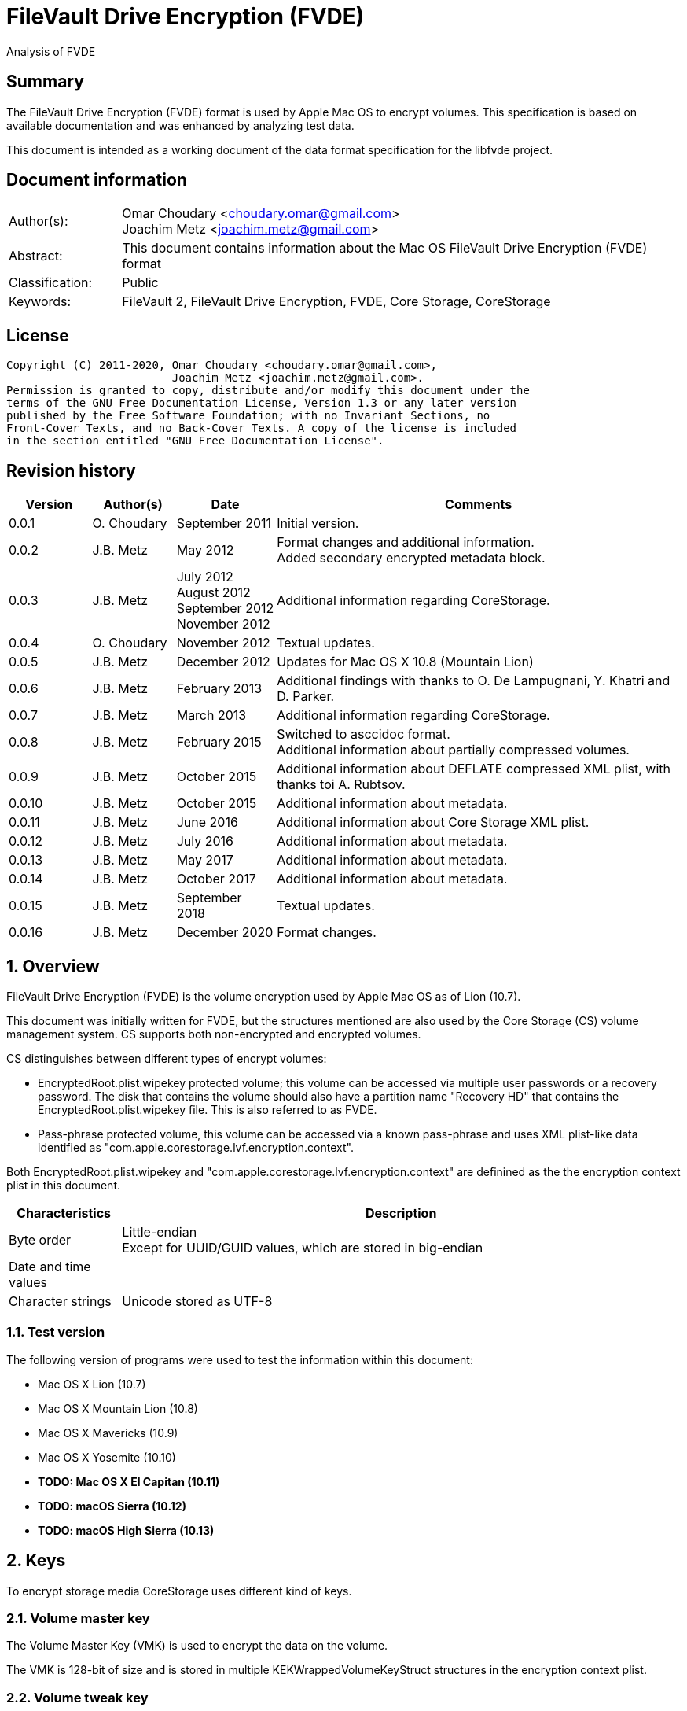 = FileVault Drive Encryption (FVDE)
Analysis of FVDE

:toc:
:toclevels: 4

:numbered!:
[abstract]
== Summary

The FileVault Drive Encryption (FVDE) format is used by Apple Mac OS to encrypt
volumes. This specification is based on available documentation and was enhanced
by analyzing test data.

This document is intended as a working document of the data format specification
for the libfvde project.

[preface]
== Document information

[cols="1,5"]
|===
| Author(s): | Omar Choudary <choudary.omar@gmail.com> +
Joachim Metz <joachim.metz@gmail.com>
| Abstract: | This document contains information about the Mac OS FileVault Drive Encryption (FVDE) format
| Classification: | Public
| Keywords: | FileVault 2, FileVault Drive Encryption, FVDE, Core Storage, CoreStorage
|===

[preface]
== License

....
Copyright (C) 2011-2020, Omar Choudary <choudary.omar@gmail.com>,
                         Joachim Metz <joachim.metz@gmail.com>.
Permission is granted to copy, distribute and/or modify this document under the
terms of the GNU Free Documentation License, Version 1.3 or any later version
published by the Free Software Foundation; with no Invariant Sections, no
Front-Cover Texts, and no Back-Cover Texts. A copy of the license is included
in the section entitled "GNU Free Documentation License".
....

[preface]
== Revision history

[cols="1,1,1,5",options="header"]
|===
| Version | Author(s) | Date | Comments
| 0.0.1 | O. Choudary | September 2011 | Initial version.
| 0.0.2 | J.B. Metz | May 2012 | Format changes and additional information. +
Added secondary encrypted metadata block.
| 0.0.3 | J.B. Metz | July 2012 +
August 2012 +
September 2012 +
November 2012 | Additional information regarding CoreStorage.
| 0.0.4 | O. Choudary | November 2012 | Textual updates.
| 0.0.5 | J.B. Metz | December 2012 | Updates for Mac OS X 10.8 (Mountain Lion)
| 0.0.6 | J.B. Metz | February 2013 | Additional findings with thanks to O. De Lampugnani, Y. Khatri and D. Parker.
| 0.0.7 | J.B. Metz | March 2013 | Additional information regarding CoreStorage.
| 0.0.8 | J.B. Metz | February 2015 | Switched to asccidoc format. +
Additional information about partially compressed volumes.
| 0.0.9 | J.B. Metz | October 2015 | Additional information about DEFLATE compressed XML plist, with thanks toi A. Rubtsov.
| 0.0.10 | J.B. Metz | October 2015 | Additional information about metadata.
| 0.0.11 | J.B. Metz | June 2016 | Additional information about Core Storage XML plist.
| 0.0.12 | J.B. Metz | July 2016 | Additional information about metadata.
| 0.0.13 | J.B. Metz | May 2017 | Additional information about metadata.
| 0.0.14 | J.B. Metz | October 2017 | Additional information about metadata.
| 0.0.15 | J.B. Metz | September 2018 | Textual updates.
| 0.0.16 | J.B. Metz | December 2020 | Format changes.
|===

:numbered:
== Overview

FileVault Drive Encryption (FVDE) is the volume encryption used by Apple
Mac OS as of Lion (10.7).

This document was initially written for FVDE, but the structures mentioned are
also used by the Core Storage (CS) volume management system. CS supports both
non-encrypted and encrypted volumes.

CS distinguishes between different types of encrypt volumes:

* EncryptedRoot.plist.wipekey protected volume; this volume can be accessed via multiple user passwords or a recovery password. The disk that contains the volume should also have a partition name "Recovery HD" that contains the EncryptedRoot.plist.wipekey file. This is also referred to as FVDE.
* Pass-phrase protected volume, this volume can be accessed via a known pass-phrase and uses XML plist-like data identified as "com.apple.corestorage.lvf.encryption.context".

Both EncryptedRoot.plist.wipekey and
"com.apple.corestorage.lvf.encryption.context" are definined as the the
encryption context plist in this document.

[cols="1,5",options="header"]
|===
| Characteristics | Description
| Byte order | Little-endian +
Except for UUID/GUID values, which are stored in big-endian
| Date and time values |
| Character strings | Unicode stored as UTF-8
|===

=== Test version

The following version of programs were used to test the information within this document:

* Mac OS X Lion (10.7)
* Mac OS X Mountain Lion (10.8)
* Mac OS X Mavericks (10.9)
* Mac OS X Yosemite (10.10)
* [yellow-background]*TODO: Mac OS X El Capitan (10.11)*
* [yellow-background]*TODO: macOS Sierra (10.12)*
* [yellow-background]*TODO: macOS High Sierra (10.13)*

== Keys

To encrypt storage media CoreStorage uses different kind of keys.

=== Volume master key

The Volume Master Key (VMK) is used to encrypt the data on the volume.

The VMK is 128-bit of size and is stored in multiple KEKWrappedVolumeKeyStruct
structures in the encryption context plist.

=== Volume tweak key

The volume tweak is the second key required by AES-XTS to decrypt the data on
the volume. The volume tweak is 128-bit of size and is determined as follows:

First the 128-bit volume master key is concatenated with the 128-bit logical
volume family identifier (UUID) (com.apple.corestorage.lv.familyUUID) as the
tweak key data.

Then the one-way function SHA256 is applied to the tweak key data, so that only
the first 128 bits is retained as the volume tweak key:

....
volume tweak key = SHA256( tweak key data )
....

=== EncryptedRoot.plist.wipekey master key

The physical volume identifier (128-bit UUID) of the encrypted volume is used
to decrypt the EncryptedRoot.plist.wipekey file. This identifier can be found
in the CS volume header.

=== Recovery key

FileVault provides for a recovery password to unlock the encrypted data. The
recovery password is used to determine a recovery key.

Example recovery password:

....
35AJ-AC98-TI1H-N4M3-HDUQ-UQFG
....

This recovery password is used as a string, including the dashes between the
digits. The corresponding recovery key is calculated using the PBKDF2 algorithm
with:

* Apply the PBKDF2 algorithm using:
** number of iterations
** SHA256 as the pseudo-random function (PRF)
** a salt, as stored in the corresponding PassphraseWrappedKEKStruct in the EncryptedRoot.plist.wipekey file
** the recovery password

The PassphraseWrappedKEKStruct contains the primary key to unlock the
KEKWrappedVolumeKeyStruct containing the volume master key.

1. The recovery key is used to retrieve a Key Encrypting Key (KEK) by decrypting a blob in the PassphraseWrappedKEKStruct.
2. This KEK is then used to recover the Volume Master Key (VMK) from the KEKWrappedVolumeKeyStruct.

The number of iterations is stored in the PassphraseWrappedKEKStruct but seems
to be consistently 41000 for EncryptedRoot.plist.wipekey protected volumes on
Mac OS X Lion (10.7).

=== User key

For every user on an Mac OS system with FVDE, FileVault provides for a user
password to unlock the encrypted data. The user password is used to determine a
user key.

[yellow-background]*For now it is assumed that the user password contains ASCII characters only.*
[yellow-background]*TODO determine if other characters are allowed and how they are encoded during the password derivation.*

The corresponding user key is calculated and used in the same manner as the
recovery key to obtain the volume master key. However each user has its own
associated PassphraseWrappedKEKStruct.

== Encryption methods

FileVault Disk Encryption uses the AES-XTS encryption method to encrypt both
the volume metadata and sector data. FileVault uses different methods to
encrypt a multi-user system volume and single-user removable media volume.

=== AES-XTS

The AES-XTS encryption method uses:

* a primary key (key 1) to encrypt/decrypt the data (the whitened
plaintext/ciphertext).
* a secondary key (key 2) to encrypt/ decrypt the tweak value, also referred to
as the tweak key. The encrypted tweak value is used to whiten the
plaintext/ciphertext.
* a tweak value

The cipher block size is 128 bytes.

See `[IEEE 1619-2007]` for more information.

The EncryptedRoot.plist.wipekey is encrypted using the "volume key data" of the
FileVault encrypted volume as primary key, and a sequence of 0-byte values as
both the tweak key and the tweak value. The unit size is the entire file.

The volume metadata is encrypted using the volume "key data" as primary key,
the "physical volume identifier" of the volume as tweak key and a sequence of
0-byte values as the tweak value. The unit size is 8192 bytes. Both the "volume
key data" and "physical volume identifier" can be found in the volume header of
the corresponding volume.

The volume sector data is encrypted using the "volume master key" as primary
key, the "volume tweak key" as tweak key and the sector number as tweak value.
The tweak value is the corresponding sector number represented as a 128-bit
little-endian value. The unit size is the sector size, commonly 512 bytes.

=== Encrypted system volume

In an encrypted system volume the EncryptedRoot.plist.wipekey contains the
volume master key. A pass-phrase or recovery password is used to unlock an
intermediate key which provides access to the volume master key.

=== Encrypted removable media volume

FileVault2 support multiple ways to encrypt a removable media volume, several
of the know methods are:

* with an encryption context
* without an encryption context
* decrypted

==== With an encryption context

In an encrypted removable media volume with an encryption context the XML
plist-like data identified as "com.apple.corestorage.lvf.encryption.context"
stored in the encrypted metadata contains the volume master key. A pass-phrase
is used to unlock an intermediate key which provides access to the volume
master key.

==== Without an encryption context

[yellow-background]*TODO*

==== Decrypted volume

diskutil cs decryptVolume will decrypt the volume but the data on-disk is still
encrypted with the [yellow-background]*TODO*.

== Volume header

The volume header is 512 bytes of size and consists of:

[cols="1,1,1,5",options="header"]
|===
| Offset | Size | Value | Description
| 0 | 4 | | Checksum +
Contains a CRC-32 of bytes 8 to 512
| 4 | 4 | 0xffffffff | Initial value of the CRC-32
| 8 | 2 | 1 | Version
| 10 | 2 | 0x0010 | Block type
| 12 | 4 | | [yellow-background]*(Block) serial number*
| 16 | 8 | [yellow-background]*0x00000001* | [yellow-background]*Unknown*
| 24 | 8 | | [yellow-background]*Unknown (Empty values)*
| 32 | 8 | | [yellow-background]*Unknown (Empty values)*
| 40 | 8 | | [yellow-background]*Unknown (Empty values)*
| 48 | 4 | | Bytes per sector +
[yellow-background]*(header block size?)*
| 52 | 4 | | [yellow-background]*Unknown (Empty values)*
| 56 | 8 | | [yellow-background]*Unknown (Empty values)*
| 64 | 8 | | Physical volume size (in bytes)
| 72 | 16 | | [yellow-background]*Unknown* +
[yellow-background]*(Assumed to be resize flags? Could this be the resize volume size and/or resize stack size)*
| 88 | 2 | "CS" | CoreStorage signature
| 90 | 4 | | Checksum algorithm +
See section: <<checksum_algorithms,Checksum algorithms>>
| 94 | 2 | 4 | [yellow-background]*Number of metadata blocks?* +
[yellow-background]*Maximum of 8?*
| 96 | 4 | | Block size (in bytes)
| 100 | 4 | | Metadata size (in bytes)
| 104 | 8 | | First metadata block number +
The block number is relative from the start of the volume +
[yellow-background]*(why is this referred to as disklabel block?)*
| 112 | 8 | | Second metadata block number +
The block number is relative from the start of the volume
| 120 | 8 | | Third metadata block number +
The block number is relative from the start of the volume
| 128 | 8 | | Fourth metadata block number +
The block number is relative from the start of the volume
| 136 | 4 x 8 = 32 | | [yellow-background]*Reserved for medadata block numbers?*
| 168 | 4 | 16 | Key data size
| 172 | 4 | 2 | Encryption method +
2 => AES-XTS
| 176 | 16 | | Key data
| 192 | 112 | | [yellow-background]*Unknown (empty values)* +
[yellow-background]*Reserved for key data?*
| 304 | 16 | | Physical volume identifier +
Contains an UUID in big-endian +
Used as the AES-XTS tweak key
| 304 | 16 | | Logical volume group identifier (com.apple.corestorage.lv.groupUUID) +
Contains an UUID in big-endian
| 336 | 176 | | [yellow-background]*Unknown (empty values)* +
[yellow-background]*Unused*
|===

A copy of the volume header is stored at the end of the volume, this copy is
checked when the volume header at the start of the volume is corrupt.

=== [[checksum_algorithms]]Checksum algorithms


[cols="1,1,5",options="header"]
|===
| Value | Identifier | Description
| 1 | CRC-32C | CRC-32 using the Castagnoli polynomial of 0x1edc6f41, also known as CRC-32C. +
The CRC-32 calculation does not use the XOR with 0xffffffff before and after the calculation, which is also referred to as weak CRC-32 calculation.
|===

== Metadata (section)

The metadata (section) (also referred to CS as disk label) consists of:

* a metadata block type 0x0011
** a metadata block header
** metadata block data
* optional metadata blocks
** [yellow-background]*reported block types 0x0014, 0x0024*
* volume groups descriptor

[yellow-background]*TODO, value index and plist ?*

The size of the metadata block is defined in the volume header, which commonly is 4 MiB.

=== Metadata block header

The metadata block header is 64 bytes of size and consists of:

[cols="1,1,1,5",options="header"]
|===
| Offset | Size | Value | Description
| 0 | 4 | | Checksum +
Contains a CRC-32 of bytes 8 to 8192 +
[yellow-background]*Or does this depend on the block size?*
| 4 | 4 | 0xffffffff | Initial value of the CRC-32
| 8 | 2 | 1 | Version
| 10 | 2 | | Block type
| 12 | 4 | | [yellow-background]*Unknown (serial number)*
| 16 | 8 | | [yellow-background]*Unknown (block group)*
| 24 | 8 | | [yellow-background]*Unknown* +
[yellow-background]*Chain block number or 0 if not set ?*
| 32 | 8 | | Block number +
The block number relative from the start of the metadata or encrypted metadata
| 40 | 8 | | [yellow-background]*Unknown* +
[yellow-background]*First chain block number or 0 if not set ?*
| 48 | 4 | | Block size (in bytes)
| 52 | 4 | | [yellow-background]*Unknown (flags ?)* +
[yellow-background]*0x00000000* +
[yellow-background]*0x00000002* +
[yellow-background]*0x00000004* +
[yellow-background]*(0x00000006 used by LVFwiped block)*
| 56 | 8 | | [yellow-background]*Unknown (empty values)*
|===

[yellow-background]*Note the revision number increments across a set of encrypted metadata blocks starting with 0x0013.*

[yellow-background]*The (block) serial number does not always match the value in the volume header.*

=== Metadata block data type 0x0011

Metadata block data type 0x0011 contains information about [yellow-background]*TODO: describe*

The metadata block data is variable in size and consists of:

[cols="1,1,1,5",options="header"]
|===
| Offset | Size | Value | Description
| 0 | 4 | | Metadata size (in bytes) +
Including the metadata block header
| 4 | 4 | 0x00000003 | [yellow-background]*Unknown*
| 8 | 4 | | Checksum +
[yellow-background]*Contains a CRC-32 of bytes ?*
| 12 | 4 | 0xffffffff | Initial value of the CRC-32
| 16 | 4 | 0xc07e5707 | [yellow-background]*Unknown*
| 20 | 4 | | [yellow-background]*(Block) serial number*
| 24 | 4 | | [yellow-background]*(Block) serial number* +
[yellow-background]*Secondary (Block) serial number?*
| 28 | 4 | 0x00012710 | [yellow-background]*Unknown*
| 32 | 40 | | [yellow-background]*Unknown (Empty values)*
| 72 | 4 | | [yellow-background]*(Block) serial number or an empty value if not set*
| 76 | 4 | | [yellow-background]*(Block) serial number or an empty value if not set* +
[yellow-background]*Secondary (Block) serial number?*
| 80 | 24 | | [yellow-background]*Unknown (Empty values)*
| 104 | 4 | 0x0000000c | [yellow-background]*Unknown*
| 108 | 4 | 0x0000000d | [yellow-background]*Unknown*
| 112 | 4 | 0x00000040 | [yellow-background]*Unknown*
| 116 | 4 | 0x00010030 | [yellow-background]*Unknown*
| 120 | 4 | 0x00000001 | [yellow-background]*Unknown*
| 124 | 4 | 0x00010001 | [yellow-background]*Unknown*
| 128 | 4 | 0x00000500 +
0x00000800 | [yellow-background]*Unknown*
| 132 | 24 | | [yellow-background]*Unknown (Empty values)*
| 156 | 4 | | Volume groups descriptor offset
| 160 | 4 | | XML offset
| 164 | 4 | | XML size
| 168 | 4 | | [yellow-background]*XML size copy* +
[yellow-background]*Could this be used for compression similar as for metadata block type 0x0019?*
| 172 | 4 | | [yellow-background]*Unknown*
| 176 | 8 | | Volume group number of blocks +
[yellow-background]*Or physical volume number of blocks* +
[yellow-background]*Or block number of physical volume backup volume header*
| 184 | 8 | | Number of unknown values?
| 192 | [yellow-background]*24 x number ?* | | [yellow-background]*Array of unknown values?* +
[yellow-background]*First 8 bytes related to revision number of block? *
| 8 | | [yellow-background]*Second 8 bytes?*
[yellow-background]*0x00 => * +
[yellow-background]*0x01 => encrypted* +
[yellow-background]*0x02 => decrypting*
|===

The metadata block data type 0x0011 unknown value is 24 bytes in size and
consists of:

[cols="1,1,1,5",options="header"]
|===
| 0 | 8 | | [yellow-background]*Unknown (metadata block group)*
| 8 | 8 | | [yellow-background]*Unknown*
| 16 | 8 | | [yellow-background]*Unknown*
|===

....
Block nr: 0x005f70c8

00000040: 00 00 40 00 03 00 00 00                            ..@..... .6.x....

00000040:                          c3 36 c3 78 ff ff ff ff   ..@..... .6.x....
00000050: 07 57 7e c0 00 00 b4 00  00 00 b4 00 10 27 01 00   .W~..... .....'..
00000060: 00 00 00 00 00 00 00 00  00 00 00 00 00 00 00 00   ........ ........
...
00000090: 00 00 00 00 00 00 00 00  00 00 00 00 00 00 00 00   ........ ........
000000a0: 00 00 00 00 00 00 00 00                            ........ ........

Number of 4 byte values?
000000a0:                          0c 00 00 00 0d 00 00 00   ........ ........
000000b0: 40 00 00 00 30 00 01 00  01 00 00 00 01 00 01 00   @...0... ........
000000c0: 00 08 00 00 00 00 00 00  00 00 00 00 00 00 00 00   ........ ........
000000d0: 00 00 00 00 00 00 00 00  00 00 00 00               ........ ..... ..

000000d0:                                      00 20 00 00   ........ ..... ..
000000e0: 30 20 00 00 c0 01 00 00  c0 01 00 00 00 00 00 00   0 ...... ........
000000f0: c9 80 5f 00 00 00 00 00  0a 00 00 00 00 00 00 00   .._..... ........

Encrypted metadata block descriptor offset
Offset of XML
Size of XML

Volume header block number?

Number of values in XML? Each value is 24 bytes? Some kind of index?
Related to unknown2 in block header?
00000100: cd 00 00 00 00 00 00 00  13 00 00 00 00 00 00 00   ........ ........
00000110: 2b 00 00 00 00 00 00 00  cc 00 00 00 00 00 00 00   +....... ........
00000120: 13 00 00 00 00 00 00 00  27 00 00 00 00 00 00 00   ........ '.......
00000130: cb 00 00 00 00 00 00 00  13 00 00 00 00 00 00 00   ........ ........
00000140: 02 00 00 00 00 00 00 00  c8 00 00 00 00 00 00 00   ........ ........
00000150: 12 00 00 00 00 00 00 00  17 00 00 00 00 00 00 00   ........ ........
00000160: c5 00 00 00 00 00 00 00  12 00 00 00 00 00 00 00   ........ ........
00000170: 08 00 00 00 00 00 00 00  c2 00 00 00 00 00 00 00   ........ ........
00000180: 11 00 00 00 00 00 00 00  35 00 00 00 00 00 00 00   ........ 5.......
00000190: bf 00 00 00 00 00 00 00  11 00 00 00 00 00 00 00   ........ ........
000001a0: 26 00 00 00 00 00 00 00  bc 00 00 00 00 00 00 00   &....... ........
000001b0: 11 00 00 00 00 00 00 00  17 00 00 00 00 00 00 00   ........ ........
000001c0: b9 00 00 00 00 00 00 00  11 00 00 00 00 00 00 00   ........ ........
000001d0: 08 00 00 00 00 00 00 00  b6 00 00 00 00 00 00 00   ........ ........
000001e0: 10 00 00 00 00 00 00 00  35 00 00 00 00 00 00 00   ........ 5.......

000001f0: 00 00 00 00 00 00 00 00  00 00 00 00 00 00 00 00   ........ ........
...
....

....
Related to block hierarchy?

libfvde_metadata_block_read: unknown2                                   : 0x00000002

000000c0: 02 00 00 00 00 00 00 00  00 00 00 00 00 00 00 00   ........ ........
000000d0: 00 00 00 00 00 00 00 00  02 00 00 00 00 00 00 00   ........ ........
000000e0: 00 00 00 00 00 00 00 00  00 00 00 00 00 00 00 00   ........ ........
000000f0: 02 00 00 00 00 00 00 00  00 00 00 00 00 00 00 00   ........ ........
00000100: 00 00 00 00 00 00 00 00  02 00 00 00 00 00 00 00   ........ ........
00000110: 00 00 00 00 00 00 00 00  00 00 00 00 00 00 00 00   ........ ........
...
00001fb0: 00 00 00 00 00 00 00 00  00 00 00 00 00 00 00 00   ........ ........

libfvde_metadata_block_read: unknown2                                   : 0x0000002f

000000c0: 2f 00 00 00 00 00 00 00  09 00 00 00 00 00 00 00   /....... ........
000000d0: 17 00 00 00 00 00 00 00  2c 00 00 00 00 00 00 00   ........ ,.......
000000e0: 09 00 00 00 00 00 00 00  08 00 00 00 00 00 00 00   ........ ........
000000f0: 29 00 00 00 00 00 00 00  08 00 00 00 00 00 00 00   )....... ........
00000100: 35 00 00 00 00 00 00 00  26 00 00 00 00 00 00 00   5....... &.......
00000110: 08 00 00 00 00 00 00 00  26 00 00 00 00 00 00 00   ........ &.......
00000120: 23 00 00 00 00 00 00 00  08 00 00 00 00 00 00 00   #....... ........
00000130: 17 00 00 00 00 00 00 00  20 00 00 00 00 00 00 00   ........  .......
00000140: 08 00 00 00 00 00 00 00  08 00 00 00 00 00 00 00   ........ ........
00000150: 1d 00 00 00 00 00 00 00  07 00 00 00 00 00 00 00   ........ ........
00000160: 35 00 00 00 00 00 00 00  1a 00 00 00 00 00 00 00   5....... ........
00000170: 07 00 00 00 00 00 00 00  26 00 00 00 00 00 00 00   ........ &.......
00000180: 17 00 00 00 00 00 00 00  07 00 00 00 00 00 00 00   ........ ........
00000190: 17 00 00 00 00 00 00 00  14 00 00 00 00 00 00 00   ........ ........
000001a0: 07 00 00 00 00 00 00 00  08 00 00 00 00 00 00 00   ........ ........
000001b0: 00 00 00 00 00 00 00 00  00 00 00 00 00 00 00 00   ........ ........
...
00001fb0: 00 00 00 00 00 00 00 00  00 00 00 00 00 00 00 00   ........ ........

24 byte structures:
0 - 8 unknown
8 - 8 unknown
12 - 8 unknown
....

....
00000000: 00 00 40 00 03 00 00 00  09 ef 44 3f ff ff ff ff   ..@..... ..D?....
00000010: 07 57 7e c0 01 14 05 02  01 32 05 02 10 27 01 00   .W~..... .2...'..
00000020: 00 00 00 00 00 00 00 00  00 00 00 00 00 00 00 00   ........ ........
00000030: 00 00 00 00 00 00 00 00  00 00 00 00 00 00 00 00   ........ ........
00000040: 00 00 00 00 00 00 00 00  01 14 05 02 01 32 05 02   ........ .....2..
00000050: 00 00 00 00 00 00 00 00  00 00 00 00 00 00 00 00   ........ ........
00000060: 00 00 00 00 00 00 00 00  0c 00 00 00 0d 00 00 00   ........ ........
00000070: 40 00 00 00 30 00 01 00  01 00 00 00 01 00 01 00   @...0... ........
00000080: 00 0c 00 00 00 00 00 00  00 00 00 00 00 00 00 00   ........ ........
00000090: 00 00 00 00 00 00 00 00  00 00 00 00 00 20 00 00   ........ ..... ..
000000a0: 30 20 00 00 02 02 00 00  02 02 00 00 00 00 00 00   0 ...... ........
000000b0: 12 cc c0 01 00 00 00 00  0a 00 00 00 00 00 00 00   ........ ........
000000c0: 6d 2f 00 00 00 00 00 00  1c 00 00 00 00 00 00 00   m/...... ........
000000d0: 03 00 00 00 00 00 00 00  6b 2f 00 00 00 00 00 00   ........ k/......
000000e0: 29 00 00 00 00 00 00 00  35 00 00 00 00 00 00 00   )....... 5.......
000000f0: 6a 2f 00 00 00 00 00 00  29 00 00 00 00 00 00 00   j/...... ).......
00000100: 31 00 00 00 00 00 00 00  69 2f 00 00 00 00 00 00   1....... i/......
00000110: 29 00 00 00 00 00 00 00  2d 00 00 00 00 00 00 00   )....... -.......
00000120: 68 2f 00 00 00 00 00 00  29 00 00 00 00 00 00 00   h/...... ).......
00000130: 29 00 00 00 00 00 00 00  65 2f 00 00 00 00 00 00   )....... e/......
00000140: 22 00 00 00 00 00 00 00  0e 00 00 00 00 00 00 00   "....... ........
00000150: 64 2f 00 00 00 00 00 00  22 00 00 00 00 00 00 00   d/...... ".......
00000160: 0a 00 00 00 00 00 00 00  63 2f 00 00 00 00 00 00   ........ c/......
00000170: 22 00 00 00 00 00 00 00  06 00 00 00 00 00 00 00   "....... ........
00000180: 62 2f 00 00 00 00 00 00  22 00 00 00 00 00 00 00   b/...... ".......
00000190: 02 00 00 00 00 00 00 00  5f 2f 00 00 00 00 00 00   ........ _/......
000001a0: 0a 00 00 00 00 00 00 00  26 00 00 00 00 00 00 00   ........ &.......
000001b0: c0 1f 00 00 00 00 00 00  00 00 00 00 00 00 00 00   ........ ........
000001c0: 00 00 00 00 00 00 00 00  00 00 00 00 00 00 00 00   ........ ........
...
00001f70: 00 00 00 00 00 00 00 00  00 00 00 00 00 00 00 00   ........ ........
00001f80: 00 d2 b8 2b 63 00 00 00  77 b8 85 00 00 00 00 00   ...+c... w.......
00001f90: 00 00 00 00 00 00 00 00  00 00 00 00 00 00 00 00   ........ ........
00001fa0: 00 3e 17 b0 48 00 00 00  41 d8 64 00 00 00 00 00   .>..H... A.d.....
00001fb0: 00 00 00 00 00 00 00 00  00 00 00 00 00 00 00 00   ........ ........
....

[yellow-background]*Seen encrypted data in the metadata block in 10.10.
Is this remnant data?*

=== Volume groups descriptor

[cols="1,1,1,5",options="header"]
|===
| Offset | Size | Value | Description
| 0 | 8 | | [yellow-background]*Unknown (empty values)*
| 8 | 8 | | Encrypted metadata number of blocks
| 16 | 8 | | [yellow-background]*Unknown (empty values)*
| 24 | 8 | 0x02 | [yellow-background]*number of encrypted metadata block numbers?*
| 32 | 8 | | Primary encrypted metadata block number
| 40 | 8 | | Secondary encrypted metadata block number
|===

....
00002000: 00 00 00 00 00 00 00 00  00 10 00 00 00 00 00 00   ........ ........
00002010: 00 00 00 00 00 00 00 00  02 00 00 00 00 00 00 00   ........ ........
00002020: c8 60 5f 00 00 00 00 00  c8 50 5f 00 00 00 00 00   .`_..... .P_.....
....

[cols="1,1,1,5",options="header"]
|===
| Offset | Size | Value | Description
| 48 | ... | [yellow-background]*XML plist*
|===

==== Core Storage XML plist data

The Core Storage XML plist data consists of a single dict containing the
following keys.

[cols="1,1",options="header"]
|===
| Key | Description
| com.apple.corestorage.label.sequence | The sequence number +
Consists of a 32-bits integer
| com.apple.corestorage.lvg.uuid | The logical volume group identifier +
Consists of a string containing an UUID
| com.apple.corestorage.lvg.name | Name of the logical volume group +
Contains a string
| com.apple.corestorage.pv.uuid | The physical volume identifier +
Consists of a string containing an UUID or "internal error"
| com.apple.corestorage.lvg.physicalVolumes | The physical volume identifiers +
Consist of an array containing strings of UUIDs
| com.apple.corestorage.lvg.ssd-unit-nbytes | [yellow-background]*Unknown*
|===

[yellow-background]*Same as XML plist data in block 0x0012*

[yellow-background]*Is sequence number 3 the correct one for the LV size?*

== Encrypted metadata (section)

The encrypted metadata is encrypted with:

* the primary key is the the physical volume identifier
* the secondary key is 0
* the physical volume identifier
* block size of 8192

[NOTE]
Some blocks are actually 0-byte filled and not encrypted.

The encrypted metadata consists of:

* encrypted metadata blocks of various block types
* trailing zero byte filled data
* [yellow-background]*unknown trailing data*

[yellow-background]*Seen other trailing data?*

=== LVFwiped

Some blocks contain the string "LVFwiped" where the checksum and initial value
are normally stored. They largely seem to have the block header values set but
don't contain data.

[yellow-background]*Notes: 10.8 encrypted*

....
checksum                               : 0x7746564c
initial value                          : 0x64657069
version                                : 1
block type                             : 0x0024
unknown1                               : 0x01120400
unknown2                               : 0x00000002 (Does not seem to change)
Incremented by +1 in following LVFwiped blocks
unknown3                               : 0x00000030
unknown4                               : 0x00000030 (not always similar as previous value)
unknown5                               : 0x00000009 (Does not seem to change)
block size                             : 8192
unknown6                               : 0x00000006 (Does not seem to change)
unknown7                               : 0x00000000
....

=== Metadata block data type 0x0010

....
Volume block backup ?

00000000: 00 00 00 00 00 00 00 00  f9 d2 04 cb ff ff ff ff   ........ ........
00000010: 01 00 10 00 01 32 05 02  01 00 00 00 00 00 00 00   .....2.. ........
00000020: 00 00 00 00 00 00 00 00  00 00 00 00 00 00 00 00   ........ ........
00000030: 00 00 00 00 00 00 00 00  00 02 00 00 00 00 00 00   ........ ........
00000040: 00 00 00 00 00 00 00 00  00 60 ff 3f 00 00 00 00   ........ .`.?....
00000050: 00 00 00 00 00 00 00 00  00 00 00 00 00 00 00 00   ........ ........
00000060: 43 53 01 00 00 00 04 00  00 10 00 00 00 00 40 00   CS...... ......@.
00000070: 01 00 00 00 00 00 00 00  01 04 00 00 00 00 00 00   ........ ........
00000080: f5 f7 03 00 00 00 00 00  f5 fb 03 00 00 00 00 00   ........ ........
00000090: 00 00 00 00 00 00 00 00  00 00 00 00 00 00 00 00   ........ ........
000000a0: 00 00 00 00 00 00 00 00  00 00 00 00 00 00 00 00   ........ ........
000000b0: 10 00 00 00 02 00 00 00  be 89 0b 77 8c 79 48 af   ........ ...w.yH.
000000c0: 76 9e 3b ec 80 2f 08 5e  00 00 00 00 00 00 00 00   v.;../.^ ........
000000d0: 00 00 00 00 00 00 00 00  00 00 00 00 00 00 00 00   ........ ........
...
00000120: 00 00 00 00 00 00 00 00  00 00 00 00 00 00 00 00   ........ ........
00000130: 00 00 00 00 00 00 00 00  08 5a 29 d7 8d cb 4c 84   ........ .Z)...L.
00000140: b5 09 16 bb 7d 08 88 61  fb c0 ca c7 a4 be 4a bd   ....}..a ......J.
00000150: 8a 6e 7f 5e 96 ae 41 1e  00 00 00 00 00 00 00 00   .n.^..A. ........
00000160: 00 00 00 00 00 00 00 00  00 00 00 00 00 00 00 00   ........ ........
...
00001fb0: 00 00 00 00 00 00 00 00  00 00 00 00 00 00 00 00   ........ ........
....

=== Metadata block data type 0x0011

....
00000000: 00 00 40 00 03 00 00 00  21 17 de aa ff ff ff ff   ..@..... !.......
00000010: 07 57 7e c0 00 0d b6 00  00 0d b6 00 10 27 01 00   .W~..... .....'..
00000020: 00 00 00 00 00 00 00 00  00 00 00 00 00 00 00 00   ........ ........
...
00000050: 00 00 00 00 00 00 00 00  00 00 00 00 00 00 00 00   ........ ........
00000060: 00 00 00 00 00 00 00 00  0c 00 00 00 0d 00 00 00   ........ ........
00000070: 40 00 00 00 30 00 01 00  01 00 00 00 01 00 01 00   @...0... ........
00000080: 00 08 00 00 00 00 00 00  00 00 00 00 00 00 00 00   ........ ........
00000090: 00 00 00 00 00 00 00 00  00 00 00 00 00 20 00 00   ........ ..... ..
000000a0: 30 20 00 00 bf 01 00 00  bf 01 00 00 00 00 00 00   0 ...... ........
000000b0: db 21 5d 00 00 00 00 00  0a 00 00 00 00 00 00 00   .!]..... ........
000000c0: 03 00 00 00 00 00 00 00  01 00 00 00 00 00 00 00   ........ ........
000000d0: 2b 00 00 00 00 00 00 00  02 00 00 00 00 00 00 00   +....... ........
000000e0: 00 00 00 00 00 00 00 00  00 00 00 00 00 00 00 00   ........ ........
000000f0: 02 00 00 00 00 00 00 00  00 00 00 00 00 00 00 00   ........ ........
00000100: 00 00 00 00 00 00 00 00  02 00 00 00 00 00 00 00   ........ ........
00000110: 00 00 00 00 00 00 00 00  00 00 00 00 00 00 00 00   ........ ........
00000120: 02 00 00 00 00 00 00 00  00 00 00 00 00 00 00 00   ........ ........
00000130: 00 00 00 00 00 00 00 00  00 00 00 00 00 00 00 00   ........ ........
...
00001fb0: 00 00 00 00 00 00 00 00  00 00 00 00 00 00 00 00   ........ ........
....

=== Metadata block data type 0x0012

....
Non-system volume only ?
00000000: 00 00 00 00 00 00 00 00  00 0a 00 00 00 00 00 00   ........ ........
00000010: 00 00 00 00 00 00 00 00  02 00 00 00 00 00 00 00   ........ ........
00000020: 01 08 00 00 00 00 00 00  01 12 00 00 00 00 00 00   ........ ........

00000030: 3c 64 69 63 74 3e 3c 6b  65 79 3e 63 6f 6d 2e 61   <dict><k ey>com.a
00000040: 70 70 6c 65 2e 63 6f 72  65 73 74 6f 72 61 67 65   pple.cor estorage
00000050: 2e 6c 61 62 65 6c 2e 73  65 71 75 65 6e 63 65 3c   .label.s equence<
00000060: 2f 6b 65 79 3e 3c 69 6e  74 65 67 65 72 20 73 69   /key><in teger si
00000070: 7a 65 3d 22 33 32 22 3e  30 78 31 3c 2f 69 6e 74   ze="32"> 0x1</int
00000080: 65 67 65 72 3e 3c 6b 65  79 3e 63 6f 6d 2e 61 70   eger><ke y>com.ap
00000090: 70 6c 65 2e 63 6f 72 65  73 74 6f 72 61 67 65 2e   ple.core storage.
000000a0: 6c 76 67 2e 75 75 69 64  3c 2f 6b 65 79 3e 3c 73   lvg.uuid </key><s
000000b0: 74 72 69 6e 67 3e 41 43  43 35 33 34 35 37 2d 34   tring>AC C53457-4
000000c0: 30 44 31 2d 34 31 37 43  2d 39 35 38 41 2d 44 43   0D1-417C -958A-DC
000000d0: 36 41 30 34 43 46 43 42  42 42 3c 2f 73 74 72 69   6A04CFCB BB</stri
000000e0: 6e 67 3e 3c 6b 65 79 3e  63 6f 6d 2e 61 70 70 6c   ng><key> com.appl
000000f0: 65 2e 63 6f 72 65 73 74  6f 72 61 67 65 2e 6c 76   e.corest orage.lv
00000100: 67 2e 6e 61 6d 65 3c 2f  6b 65 79 3e 3c 73 74 72   g.name</ key><str
00000110: 69 6e 67 3e 54 65 73 74  4c 56 47 3c 2f 73 74 72   ing>Test LVG</str
00000120: 69 6e 67 3e 3c 6b 65 79  3e 63 6f 6d 2e 61 70 70   ing><key >com.app
00000130: 6c 65 2e 63 6f 72 65 73  74 6f 72 61 67 65 2e 70   le.cores torage.p
00000140: 76 2e 75 75 69 64 3c 2f  6b 65 79 3e 3c 73 74 72   v.uuid</ key><str
00000150: 69 6e 67 3e 69 6e 74 65  72 6e 61 6c 20 65 72 72   ing>inte rnal err
00000160: 6f 72 3c 2f 73 74 72 69  6e 67 3e 3c 6b 65 79 3e   or</stri ng><key>
00000170: 63 6f 6d 2e 61 70 70 6c  65 2e 63 6f 72 65 73 74   com.appl e.corest
00000180: 6f 72 61 67 65 2e 6c 76  67 2e 70 68 79 73 69 63   orage.lv g.physic
00000190: 61 6c 56 6f 6c 75 6d 65  73 3c 2f 6b 65 79 3e 3c   alVolume s</key><
000001a0: 61 72 72 61 79 3e 3c 73  74 72 69 6e 67 3e 32 32   array><s tring>22
000001b0: 43 34 44 38 46 32 2d 32  42 33 41 2d 34 43 33 37   C4D8F2-2 B3A-4C37
000001c0: 2d 38 35 43 42 2d 42 46  31 41 38 42 39 42 34 43   -85CB-BF 1A8B9B4C
000001d0: 36 45 3c 2f 73 74 72 69  6e 67 3e 3c 2f 61 72 72   6E</stri ng></arr
000001e0: 61 79 3e 3c 2f 64 69 63  74 3e 00 00 00 00 00 00   ay></dic t>......
000001f0: 00 00 00 00 00 00 00 00  00 00 00 00 00 00 00 00   ........ ........
....

==== XML plist data

The XML plist data consists of a single dict containing the following keys.

[cols="1,1",options="header"]
|===
| Key | Description
| com.apple.corestorage.label.sequence | The sequence number +
Consists of a 32-bits integer
| com.apple.corestorage.lvg.uuid | The logical volume group identifier +
Consists of a string containing an UUID
| com.apple.corestorage.lvg.name | Name of the logical volume group +
Contains a string
| com.apple.corestorage.pv.uuid | The physical volume identifier +
Consists of a string containing an UUID or "internal error"
| com.apple.corestorage.lvg.physicalVolumes | The physical volume identifiers +
Consits of an array containing strings of UUIDs
|===

[yellow-background]*Same as XML plist data in block 0x0011*

=== Metadata block data type 0x0013

Metadata block data type 0x0013 contains information about [yellow-background]*TODO: describe*

The metadata block data is variable in size and consists of:

[cols="1,1,1,5",options="header"]
|===
| Offset | Size | Value | Description
| 0 | 4 | | Checksum +
[yellow-background]*Contains a CRC-32 of bytes ?*
| 4 | 4 | 0xffffffff | Initial value of the CRC-32
| 8 | 16 | | Volume group identifier (com.apple.corestorage.lv.groupUUID) +
Contains a UUID
| 24 | 8 | 0x13 +
0x1f | [yellow-background]*Unknown*
| 32 | 8 | 1 | [yellow-background]*Unknown
| 40 | 4 | | [yellow-background]*Unknown
| 44 | 4 | | [yellow-background]*Unknown
| 48 | 4 | 0x01 | [yellow-background]*Unknown (index1 ?)*
| 52 | 4 | | [yellow-background]*Unknown (index2 ?)*
| 56 | 4 | | [yellow-background]*Unknown (number of entries 1)*
| 60 | 4 | | [yellow-background]*Unknown (number of entries 2)*
| 64 | 4 | | [yellow-background]*Unknown (index5, index2 + 1 ?)*
| 68 | 4 | | [yellow-background]*Unknown (empty values)*
| 72 | 8 | | [yellow-background]*Unknown*
| 80 | 4 | 1 | [yellow-background]*Unknown*
| 84 | 4 | 1 | [yellow-background]*Unknown*
| 88 | 8 | | [yellow-background]*Unknown*
| 96 | 8 | | [yellow-background]*Unknown*
| 104 | 8 | | [yellow-background]*Unknown*
| 112 | 8 | | [yellow-background]*Unknown*
| 120 | 4 | | [yellow-background]*Unknown* +
Number of blocks to next 0x0013 block? Does not seem consistent
| 122 | 2 | | [yellow-background]*Unknown* +
Seen: 0, 1 or 2
| 122 | 2 | | [yellow-background]*Unknown* +
Seen: 0 or 1
| 128 | ... | | [yellow-background]*Unknown (Array of entries 1)*
| ... | ... | | [yellow-background]*Unknown (Array of entries 2)*
|===

[yellow-background]*TODO: Unknown array entry1 relates to metadata block header unknown3*

....

00000040: af 17 90 bf ff ff ff ff  46 ea fe 2b 6d da 4e af   ........ F..+m.N.
00000050: ab fc 22 d3 e8 3d cb 60  1f 00 00 00 00 00 00 00   .."..=.` ........
00000060: 01 00 00 00 00 00 00 00  00 00 00 80 30 00 00 00   ........ ....0...
00000070: 01 00 00 00 2a 00 00 00  2a 00 00 00 2a 00 00 00   ....*... *...*...
00000080: 2b 00 00 00 00 00 00 00  ff ff ff ff ff ff ff 7f   +....... ........
00000090: 01 00 00 00 01 00 00 00  20 00 00 00 00 00 00 00   ........  .......
000000a0: 00 00 00 00 00 00 00 00  1f 00 00 00 00 00 00 00   ........ ........
000000b0: 1f 00 00 00 00 00 00 00  30 00 00 00 02 00 01 00   ........ 0.......

number of values
000000c0: 01 00 00 00 00 00 00 00  02 00 00 00 00 00 00 00   ........ ........
000000d0: 03 00 00 00 00 00 00 00  04 00 00 00 00 00 00 00   ........ ........

00000040: 77 c0 04 1c ff ff ff ff  ac c5 34 57 40 d1 41 7c   w....... ..4W@.A|
00000050: 95 8a dc 6a 04 cf cb bb  13 00 00 00 00 00 00 00   ...j.... ........
00000060: 01 00 00 00 00 00 00 00  00 00 00 80 0c 00 00 00   ........ ........
00000070: 01 00 00 00 06 00 00 00  06 00 00 00 06 00 00 00   ........ ........
00000080: 07 00 00 00 00 00 00 00  ff ff ff ff ff ff ff 7f   ........ ........

00000090: 01 00 00 00 01 00 00 00  14 00 00 00 00 00 00 00   ........ ........
000000a0: 00 00 00 00 00 00 00 00  13 00 00 00 00 00 00 00   ........ ........
000000b0: 13 00 00 00 00 00 00 00  0c 00 00 00 02 00 01 00   ........ ........

000000c0: 01 00 00 00 00 00 00 00  02 00 00 00 00 00 00 00   ........ ........
000000d0: 03 00 00 00 00 00 00 00  04 00 00 00 00 00 00 00   ........ ........
000000e0: 05 00 00 00 00 00 00 00  06 00 00 00 00 00 00 00   ........ ........

relative block numbers?
000000f0: 01 00 00 00 00 00 00 00  02 00 00 00 00 00 00 00   ........ ........
00000100: 03 00 00 00 00 00 00 00  04 00 00 00 00 00 00 00   ........ ........
00000110: 05 00 00 00 00 00 00 00  06 00 00 00 00 00 00 00   ........ ........

00000120: 00 00 00 00 00 00 00 00  00 00 00 00 00 00 00 00   ........ ........
...
00001ff0: 00 00 00 00 00 00 00 00  00 00 00 00 00 00 00 00   ........ ........

00000000: 8a c9 10 e0 ff ff ff ff  46 ea fe 2b 6d da 4e af   ........ F..+m.N.
00000010: ab fc 22 d3 e8 3d cb 60  1f 00 00 00 00 00 00 00   .."..=.` ........
00000020: 01 00 00 00 00 00 00 00  00 00 00 80 05 00 00 00   ........ ........
00000030: 01 00 00 00 01 00 00 00  01 00 00 00 00 00 00 00   ........ ........
00000040: 2b 00 00 00 00 00 00 00  ff ff ff ff ff ff ff 7f   +....... ........
00000050: 01 00 00 00 01 00 00 00  20 00 00 00 00 00 00 00   ........  .......
00000060: 00 00 00 00 00 00 00 00  1f 00 00 00 00 00 00 00   ........ ........
00000070: 1f 00 00 00 00 00 00 00  35 00 00 00 01 00 00 00   ........ 5.......
00000080: 06 00 00 00 00 00 00 00  00 00 00 00 00 00 00 00   ........ ........
00000090: 00 00 00 00 00 00 00 00  00 00 00 00 00 00 00 00   ........ ........
...
00001fb0: 00 00 00 00 00 00 00 00  00 00 00 00 00 00 00 00   ........ ........

00000000: 01 7e ac c1 ff ff ff ff  46 ea fe 2b 6d da 4e af   .~...... F..+m.N.
00000010: ab fc 22 d3 e8 3d cb 60  1f 00 00 00 00 00 00 00   .."..=.` ........
00000020: 01 00 00 00 00 00 00 00  00 00 00 00 0b 00 00 00   ........ ........
00000030: 02 00 00 00 20 00 00 00  0a 00 00 00 01 00 00 00   .... ... ........
00000040: 00 00 00 00 00 00 00 00  00 00 00 00 00 00 00 00   ........ ........
00000050: 00 00 00 00 00 00 00 00  00 00 00 00 00 00 00 00   ........ ........
00000060: 00 00 00 00 00 00 00 00  1f 00 00 00 00 00 00 00   ........ ........
00000070: 1e 00 00 00 00 00 00 00  00 00 00 00 00 00 00 00   ........ ........
00000080: 01 00 00 00 00 00 00 00  09 00 00 00 00 00 00 00   ........ ........
00000090: 0a 00 00 00 00 00 00 00  0b 00 00 00 00 00 00 00   ........ ........
000000a0: 0c 00 00 00 00 00 00 00  0d 00 00 00 00 00 00 00   ........ ........
000000b0: 0e 00 00 00 00 00 00 00  0f 00 00 00 00 00 00 00   ........ ........
000000c0: 10 00 00 00 00 00 00 00  11 00 00 00 00 00 00 00   ........ ........
000000d0: 2b 00 00 00 00 00 00 00  00 00 00 00 00 00 00 00   +....... ........
000000e0: 00 00 00 00 00 00 00 00  00 00 00 00 00 00 00 00   ........ ........
...
00001fb0: 00 00 00 00 00 00 00 00  00 00 00 00 00 00 00 00   ........ ........

00000000: 69 96 43 23 ff ff ff ff  46 ea fe 2b 6d da 4e af   i.C#.... F..+m.N.
00000010: ab fc 22 d3 e8 3d cb 60  00 00 00 00 00 00 00 00   .."..=.` ........
00000020: 02 00 00 00 00 00 00 00  00 00 00 80 04 00 00 00   ........ ........
00000030: 01 00 00 00 00 00 00 00  00 00 00 00 00 00 00 00   ........ ........
00000040: 2c 00 00 00 00 00 00 00  ff ff ff ff ff ff ff 7f   ,....... ........
00000050: 01 00 00 00 01 00 00 00  20 00 00 00 00 00 00 00   ........  .......
00000060: 01 00 00 00 00 00 00 00  1f 00 00 00 00 00 00 00   ........ ........
00000070: 1e 00 00 00 00 00 00 00  1b 00 00 00 01 00 00 00   ........ ........
00000080: 00 00 00 00 00 00 00 00  00 00 00 00 00 00 00 00   ........ ........
...
00001fb0: 00 00 00 00 00 00 00 00  00 00 00 00 00 00 00 00   ........ ........

00000000: 31 61 1f 5e ff ff ff ff  46 ea fe 2b 6d da 4e af   1a.^.... F..+m.N.
00000010: ab fc 22 d3 e8 3d cb 60  00 00 00 00 00 00 00 00   .."..=.` ........
00000020: 02 00 00 00 00 00 00 00  00 00 00 80 04 00 00 00   ........ ........
00000030: 01 00 00 00 00 00 00 00  00 00 00 00 00 00 00 00   ........ ........
00000040: 2c 00 00 00 00 00 00 00  ff ff ff ff ff ff ff 7f   ,....... ........
00000050: 01 00 00 00 01 00 00 00  20 00 00 00 00 00 00 00   ........  .......
00000060: 01 00 00 00 00 00 00 00  1f 00 00 00 00 00 00 00   ........ ........
00000070: 1e 00 00 00 00 00 00 00  1f 00 00 00 01 00 00 00   ........ ........
00000080: 00 00 00 00 00 00 00 00  00 00 00 00 00 00 00 00   ........ ........
...
00001fb0: 00 00 00 00 00 00 00 00  00 00 00 00 00 00 00 00   ........ ........

00000000: 88 06 c1 d9 ff ff ff ff  a0 24 e9 33 e5 4c 43 37   ........ .$.3.LC7
00000010: 9a ab da 90 f2 78 ee 64  1f 00 00 00 00 00 00 00   .....x.d ........
00000020: 01 00 00 00 00 00 00 00  00 00 00 80 15 00 00 00   ........ ........
00000030: 01 00 00 00 11 00 00 00  11 00 00 00 08 00 00 00   ........ ........
00000040: 14 00 00 00 00 00 00 00  0b 00 00 00 00 00 00 00   ........ ........
00000050: 01 00 00 00 01 00 00 00  20 00 00 00 00 00 00 00   ........  .......
00000060: 00 00 00 00 00 00 00 00  1f 00 00 00 00 00 00 00   ........ ........
00000070: 1f 00 00 00 00 00 00 00  33 00 00 00 01 00 00 00   ........ 3.......
00000080: 01 00 00 00 00 00 00 00  02 00 00 00 00 00 00 00   ........ ........
00000090: 04 00 00 00 00 00 00 00  05 00 00 00 00 00 00 00   ........ ........
000000a0: 06 00 00 00 00 00 00 00  07 00 00 00 00 00 00 00   ........ ........
000000b0: 08 00 00 00 00 00 00 00  09 00 00 00 00 00 00 00   ........ ........
000000c0: 0a 00 00 00 00 00 00 00  0c 00 00 00 00 00 00 00   ........ ........
000000d0: 0d 00 00 00 00 00 00 00  0e 00 00 00 00 00 00 00   ........ ........
000000e0: 0f 00 00 00 00 00 00 00  10 00 00 00 00 00 00 00   ........ ........
000000f0: 11 00 00 00 00 00 00 00  12 00 00 00 00 00 00 00   ........ ........
00000100: 13 00 00 00 00 00 00 00  0d 00 00 00 00 00 00 00   ........ ........
00000110: 0e 00 00 00 00 00 00 00  0f 00 00 00 00 00 00 00   ........ ........
00000120: 10 00 00 00 00 00 00 00  0b 00 00 00 00 00 00 40   ........ .......@
00000130: 11 00 00 00 00 00 00 00  12 00 00 00 00 00 00 00   ........ ........
00000140: 13 00 00 00 00 00 00 00  00 00 00 00 00 00 00 00   ........ ........
00000150: 00 00 00 00 00 00 00 00  00 00 00 00 00 00 00 00   ........ ........
...
00001fb0: 00 00 00 00 00 00 00 00  00 00 00 00 00 00 00 00   ........ ........
....

=== Metadata block data type 0x0014

Metadata block data type 0x0014 contains information about [yellow-background]*TODO: describe*

The metadata block data is variable in size and consists of:

[cols="1,1,1,5",options="header"]
|===
| Offset | Size | Value | Description
| 0 | 4 | | Checksum +
[yellow-background]*Contains a CRC-32 of bytes ?*
| 4 | 4 | 0xffffffff | Initial value of the CRC-32
| 8 | 16 | | Volume group identifier (com.apple.corestorage.lv.groupUUID) +
Contains a UUID
| 24 | 8 | 0x13 +
0x1f | [yellow-background]*Unknown*
| 32 | 8 | 1 | [yellow-background]*Unknown
| 40 | 4 | | [yellow-background]*Unknown
| 44 | 4 | | [yellow-background]*Unknown
| 48 | 4 | 0x01 | [yellow-background]*Unknown (index1 ?)*
| 52 | 4 | | [yellow-background]*Unknown (index2 ?)*
| 56 | 4 | | [yellow-background]*Unknown (number of entries 1)*
| 60 | 4 | | [yellow-background]*Unknown (number of entries 2)*
| 64 | 4 | | [yellow-background]*Unknown (index5, index2 + 1 ?)*
| 68 | 4 | | [yellow-background]*Unknown (empty values)*
| 72 | 8 | | [yellow-background]*Unknown*
| 80 | 4 | 1 | [yellow-background]*Unknown*
| 84 | 4 | 1 | [yellow-background]*Unknown*
| 88 | 8 | | [yellow-background]*Unknown*
| 96 | 8 | | [yellow-background]*Unknown*
| 104 | 8 | | [yellow-background]*Unknown*
| 112 | 8 | | [yellow-background]*Unknown*
| 120 | 4 | | [yellow-background]*Unknown* +
Number of blocks to next 0x0014 block? Does not seem consistent
| 122 | 2 | | [yellow-background]*Unknown* +
Seen: 0, 1 or 2
| 122 | 2 | | [yellow-background]*Unknown* +
Seen: 0 or 1
| 128 | ... | | [yellow-background]*Unknown (Array of entries 1)*
| ... | ... | | [yellow-background]*Unknown (Array of entries 2)*
|===

....
00000000: 39 c2 e3 4d ff ff ff ff  ff 8f c7 af 5e 33 43 45   9..M.... ....^3CE
00000010: aa 73 5c fb 28 0a fd 08  02 00 00 00 00 00 00 00   .s\.(... ........
00000020: 07 00 00 00 00 00 00 00  00 00 00 00 0b 00 00 00   ........ ........
00000030: 00 00 00 00 00 00 00 00                            ........ ........

00000030:                          0a 00 00 00 00 00 00 00   ........ ........
00000040: 00 00 00 00 00 00 00 00  00 00 00 00 00 00 00 00   ........ ........
...
00000070: 00 00 00 00 00 00 00 00  00 00 00 00 00 00 00 00   ........ ........
00000080: 34 00 00 00 00 00 00 00  35 00 00 00 00 00 00 00   4....... 5.......
00000090: 36 00 00 00 00 00 00 00  37 00 00 00 00 00 00 00   6....... 7.......
000000a0: 38 00 00 00 00 00 00 00  39 00 00 00 00 00 00 00   8....... 9.......
000000b0: 3a 00 00 00 00 00 00 00  3b 00 00 00 00 00 00 00   :....... ;.......
000000c0: 3c 00 00 00 00 00 00 00  41 00 00 00 00 00 00 00   <....... A.......
000000d0: 00 00 00 00 00 00 00 00  00 00 00 00 00 00 00 00   ........ ........
...
00001fb0: 00 00 00 00 00 00 00 00  00 00 00 00 00 00 00 00   ........ ........
....

....
00000000: ab b5 13 84 ff ff ff ff  ff 8f c7 af 5e 33 43 45   ........ ....^3CE
00000010: aa 73 5c fb 28 0a fd 08  02 00 00 00 00 00 00 00   .s\.(... ........
00000020: 04 00 00 00 00 00 00 00  00 00 00 00 19 00 00 00   ........ ........
00000030: 00 00 00 00 00 00 00 00                            ........ ........

Number of entries:
00000030:                          18 00 00 00 00 00 00 00   ........ ........

00000040: 00 00 00 00 00 00 00 00  00 00 00 00 00 00 00 00   ........ ........
...
00000070: 00 00 00 00 00 00 00 00  00 00 00 00 00 00 00 00   ........ ........

Entries:
00000080: 26 00 00 00 00 00 00 00  27 00 00 00 00 00 00 00   &....... '.......
00000090: 28 00 00 00 00 00 00 00  29 00 00 00 00 00 00 00   (....... ).......
000000a0: 2a 00 00 00 00 00 00 00  2b 00 00 00 00 00 00 00   *....... +.......
000000b0: 2c 00 00 00 00 00 00 00  2d 00 00 00 00 00 00 00   ,....... -.......
000000c0: 2e 00 00 00 00 00 00 00  2f 00 00 00 00 00 00 00   ........ /.......
000000d0: 30 00 00 00 00 00 00 00  31 00 00 00 00 00 00 00   0....... 1.......
000000e0: 32 00 00 00 00 00 00 00  33 00 00 00 00 00 00 00   2....... 3.......
000000f0: 34 00 00 00 00 00 00 00  35 00 00 00 00 00 00 00   4....... 5.......
00000100: 36 00 00 00 00 00 00 00  37 00 00 00 00 00 00 00   6....... 7.......
00000110: 38 00 00 00 00 00 00 00  39 00 00 00 00 00 00 00   8....... 9.......
00000120: 3a 00 00 00 00 00 00 00  3b 00 00 00 00 00 00 00   :....... ;.......
00000130: 3c 00 00 00 00 00 00 00  41 00 00 00 00 00 00 00   <....... A.......
00000140: 00 00 00 00 00 00 00 00  00 00 00 00 00 00 00 00   ........ ........
...
00001fb0: 00 00 00 00 00 00 00 00  00 00 00 00 00 00 00 00   ........ ........
....

....
checksum
00000000: 7c 22 33 58                                        |"3X....  ..P..Lz

initial value
00000000:             ff ff ff ff                            |"3X....  ..P..Lz

logical volume group identifier
00000000:                          20 82 c6 50 8b b4 4c 7a   |"3X....  ..P..Lz
00000010: 8a 0c 9e 08 2f e9 0a 26                            ..../..& ........

00000010:                          1c 00 00 00 00 00 00 00   ..../..& ........
00000020: 00 00 00 00 00 00 00 00  00 00 00 00 1a 00 00 00   ........ ........
00000030: 00 00 00 00 00 00 00 00                            ........ ........

Number of entries:
00000030:                          16 00 00 00 00 00 00 00   ........ ........
00000040: 00 00 00 00 00 00 00 00  00 00 00 00 00 00 00 00   ........ ........
...
00000070: 00 00 00 00 00 00 00 00  00 00 00 00 00 00 00 00   ........ ........
00000080: 44 00 00 00 00 00 00 00  45 00 00 00 00 00 00 00   D....... E.......
00000090: 46 00 00 00 00 00 00 00  47 00 00 00 00 00 00 00   F....... G.......
000000a0: 48 00 00 00 00 00 00 00  49 00 00 00 00 00 00 00   H....... I.......
000000b0: 4a 00 00 00 00 00 00 00  4b 00 00 00 00 00 00 00   J....... K.......
000000c0: 4c 00 00 00 00 00 00 00  4d 00 00 00 00 00 00 00   L....... M.......
000000d0: 4e 00 00 00 00 00 00 00  4f 00 00 00 00 00 00 00   N....... O.......
000000e0: 50 00 00 00 00 00 00 00  51 00 00 00 00 00 00 00   P....... Q.......
000000f0: 52 00 00 00 00 00 00 00  53 00 00 00 00 00 00 00   R....... S.......
00000100: 54 00 00 00 00 00 00 00  55 00 00 00 00 00 00 00   T....... U.......
00000110: 56 00 00 00 00 00 00 00  57 00 00 00 00 00 00 00   V....... W.......
00000120: 58 00 00 00 00 00 00 00  93 00 00 00 00 00 00 00   X....... ........
00000130: 00 00 00 00 00 00 00 00  00 00 00 00 00 00 00 00   ........ ........
...
00001fb0: 00 00 00 00 00 00 00 00  00 00 00 00 00 00 00 00   ........ ........
....

=== Metadata block data type 0x0016

Metadata block data type 0x0016 contains information about [yellow-background]*TODO: describe*

The metadata block data is variable in size and consists of:

[cols="1,1,1,5",options="header"]
|===
| Offset | Size | Value | Description
| 0 | 4 | | [yellow-background]*Number of entries*
| 4 | ... | | [yellow-background]*Array of entries*
|===

[yellow-background]*The array entry is 12 bytes of size?*

....
Non-system only ?
* number of entries
00000000: 07 00 00 00                                        ........ ........

* unknown 8 bytes
* unknown 4 bytes
00000000:             ff ff ff ff  ff ff ff ff 01 00 00 00   ........ ........

00000010: 01 00 00 00 00 00 00 80  01 00 00 00               ........ ........

00000010:                                      02 00 00 00   ........ ........
00000020: 00 00 00 80 01 00 00 00  03 00 00 00 00 00 00 80   ........ ........
00000030: 01 00 00 00 04 00 00 00  00 00 00 80 01 00 00 00   ........ ........
00000040: 05 00 00 00 00 00 00 80  01 00 00 00 06 00 00 00   ........ ........
00000050: 00 00 00 80 01 00 00 00  00 00 00 00 00 00 00 00   ........ ........
00000060: 00 00 00 00 00 00 00 00  00 00 00 00 00 00 00 00   ........ ........
...
00001fb0: 00 00 00 00 00 00 00 00  00 00 00 00 00 00 00 00   ........ ........

10.8 encrypted
00000000: 40 00 00 00 ff ff ff ff  ff ff ff ff 01 00 00 00   @....... ........
00000010: b5 02 00 00 00 00 00 80  01 00 00 00 02 00 00 00   ........ ........
00000020: 00 00 00 80 01 00 00 00  45 01 00 00 00 00 00 80   ........ E.......
00000030: 01 00 00 00 46 01 00 00  00 00 00 80 01 00 00 00   ....F... ........
00000040: 05 00 00 00 00 00 00 80  01 00 00 00 9e 00 00 00   ........ ........
00000050: 00 00 00 80 01 00 00 00  07 00 00 00 00 00 00 80   ........ ........
00000060: 01 00 00 00 08 00 00 00  00 00 00 80 01 00 00 00   ........ ........
00000070: b8 02 00 00 00 00 00 80  01 00 00 00 66 02 00 00   ........ ....f...
00000080: 00 00 00 80 01 00 00 00  67 02 00 00 00 00 00 80   ........ g.......
00000090: 01 00 00 00 68 02 00 00  00 00 00 80 01 00 00 00   ....h... ........
000000a0: 69 02 00 00 00 00 00 80  01 00 00 00 6a 02 00 00   i....... ....j...
000000b0: 00 00 00 80 01 00 00 00  6b 02 00 00 00 00 00 80   ........ k.......
000000c0: 01 00 00 00 6c 02 00 00  00 00 00 80 01 00 00 00   ....l... ........
000000d0: 6d 02 00 00 00 00 00 80  01 00 00 00 6e 02 00 00   m....... ....n...
000000e0: 00 00 00 80 01 00 00 00  6f 02 00 00 00 00 00 80   ........ o.......
000000f0: 01 00 00 00 70 02 00 00  00 00 00 80 01 00 00 00   ....p... ........
00000100: 71 02 00 00 00 00 00 80  01 00 00 00 72 02 00 00   q....... ....r...
00000110: 00 00 00 80 01 00 00 00  73 02 00 00 00 00 00 80   ........ s.......
00000120: 01 00 00 00 74 02 00 00  00 00 00 80 01 00 00 00   ....t... ........
00000130: 75 02 00 00 00 00 00 80  01 00 00 00 76 02 00 00   u....... ....v...
00000140: 00 00 00 80 01 00 00 00  77 02 00 00 00 00 00 80   ........ w.......
00000150: 01 00 00 00 78 02 00 00  00 00 00 80 01 00 00 00   ....x... ........
00000160: 79 02 00 00 00 00 00 80  01 00 00 00 7a 02 00 00   y....... ....z...
00000170: 00 00 00 80 01 00 00 00  7b 02 00 00 00 00 00 80   ........ {.......
00000180: 01 00 00 00 7c 02 00 00  00 00 00 80 01 00 00 00   ....|... ........
00000190: 7d 02 00 00 00 00 00 80  01 00 00 00 7e 02 00 00   }....... ....~...
000001a0: 00 00 00 80 01 00 00 00  7f 02 00 00 00 00 00 80   ........ ........
000001b0: 01 00 00 00 81 02 00 00  00 00 00 80 01 00 00 00   ........ ........
000001c0: 82 02 00 00 00 00 00 80  01 00 00 00 83 02 00 00   ........ ........
000001d0: 00 00 00 80 01 00 00 00  84 02 00 00 00 00 00 80   ........ ........
000001e0: 01 00 00 00 85 02 00 00  00 00 00 80 01 00 00 00   ........ ........
000001f0: 86 02 00 00 00 00 00 80  01 00 00 00 87 02 00 00   ........ ........
00000200: 00 00 00 80 01 00 00 00  88 02 00 00 00 00 00 80   ........ ........
00000210: 01 00 00 00 89 02 00 00  00 00 00 80 01 00 00 00   ........ ........
00000220: 8a 02 00 00 00 00 00 80  01 00 00 00 8b 02 00 00   ........ ........
00000230: 00 00 00 80 01 00 00 00  8c 02 00 00 00 00 00 80   ........ ........
00000240: 01 00 00 00 8d 02 00 00  00 00 00 80 01 00 00 00   ........ ........
00000250: 8e 02 00 00 00 00 00 80  01 00 00 00 8f 02 00 00   ........ ........
00000260: 00 00 00 80 01 00 00 00  90 02 00 00 00 00 00 80   ........ ........
00000270: 01 00 00 00 91 02 00 00  00 00 00 80 01 00 00 00   ........ ........
00000280: 92 02 00 00 00 00 00 80  01 00 00 00 93 02 00 00   ........ ........
00000290: 00 00 00 80 01 00 00 00  94 02 00 00 00 00 00 80   ........ ........
000002a0: 01 00 00 00 95 02 00 00  00 00 00 80 01 00 00 00   ........ ........
000002b0: 96 02 00 00 00 00 00 80  01 00 00 00 97 02 00 00   ........ ........
000002c0: 00 00 00 80 01 00 00 00  3b 00 00 00 00 00 00 80   ........ ;.......
000002d0: 01 00 00 00 3c 00 00 00  00 00 00 80 01 00 00 00   ....<... ........
000002e0: 3d 00 00 00 00 00 00 80  01 00 00 00 47 01 00 00   =....... ....G...
000002f0: 00 00 00 80 01 00 00 00  ff ff ff ff ff ff ff 7f   ........ ........
00000300: 00 00 00 00 00 00 00 00  00 00 00 00 00 00 00 00   ........ ........
...
00001fb0: 00 00 00 00 00 00 00 00  00 00 00 00 00 00 00 00   ........ ........
....

=== Metadata block data type 0x0017

Metadata block data type 0x0017 contains information about [yellow-background]*TODO: describe*

The metadata block data is variable in size and consists of:

[cols="1,1,1,5",options="header"]
|===
| Offset | Size | Value | Description
| 0 | 4 | | [yellow-background]*Number of entries*
| 4 | ... | | [yellow-background]*Array of entries* +
[yellow-background]*Where an entry is 12 bytes?*
|===

The metadata block data type 0x0017 array entry is 32 bytes in size and
consists of:

[cols="1,1,1,5",options="header"]
|===
| 0 | 8 | | [yellow-background]*Unknown (metadata block group)*
| 8 | 4 | | [yellow-background]*Unknown*
| 12 | 4 | | [yellow-background]*Unknown (number of blocks in group)*
| 16 | 8 | | [yellow-background]*Unknown*
| 24 | 8 | | [yellow-background]*Unknown*
|===

....
Non-system only ?
00000000: 14 00 00 00 00 00 00 00  02 00 00 00 00 00 00 00   ........ ........
00000010: 00 00 00 00 06 00 00 00  13 00 00 00 00 00 00 00   ........ ........

00000020: 01 00 00 00 00 00 00 00  00 00 00 00 00 00 00 00   ........ ........
00000030: 00 00 00 00 00 00 00 00  00 00 00 00 00 00 00 00   ........ ........

00000040: 02 00 00 00 00 00 00 00  00 00 00 00 00 00 00 00   ........ ........
00000050: 00 00 00 00 00 00 00 00  01 00 00 00 00 00 00 00   ........ ........

00000060: 03 00 00 00 00 00 00 00  00 00 00 00 00 00 00 00   ........ ........
00000070: 00 00 00 00 00 00 00 00  02 00 00 00 00 00 00 00   ........ ........

00000080: 04 00 00 00 00 00 00 00  00 00 00 00 00 00 00 00   ........ ........
00000090: 00 00 00 00 00 00 00 00  03 00 00 00 00 00 00 00   ........ ........
000000a0: 05 00 00 00 00 00 00 00  00 00 00 00 00 00 00 00   ........ ........
000000b0: 00 00 00 00 00 00 00 00  04 00 00 00 00 00 00 00   ........ ........
000000c0: 06 00 00 00 00 00 00 00  00 00 00 00 00 00 00 00   ........ ........
000000d0: 00 00 00 00 00 00 00 00  05 00 00 00 00 00 00 00   ........ ........
000000e0: 07 00 00 00 00 00 00 00  00 00 00 00 00 00 00 00   ........ ........
000000f0: 00 00 00 00 00 00 00 00  06 00 00 00 00 00 00 00   ........ ........
00000100: 08 00 00 00 00 00 00 00  00 00 00 00 00 00 00 00   ........ ........
00000110: 00 00 00 00 00 00 00 00  07 00 00 00 00 00 00 00   ........ ........
00000120: 09 00 00 00 00 00 00 00  00 00 00 00 00 00 00 00   ........ ........
00000130: 00 00 00 00 00 00 00 00  08 00 00 00 00 00 00 00   ........ ........
00000140: 0a 00 00 00 00 00 00 00  00 00 00 00 00 00 00 00   ........ ........
00000150: 00 00 00 00 00 00 00 00  09 00 00 00 00 00 00 00   ........ ........
00000160: 0b 00 00 00 00 00 00 00  00 00 00 00 00 00 00 00   ........ ........
00000170: 00 00 00 00 00 00 00 00  0a 00 00 00 00 00 00 00   ........ ........
00000180: 0c 00 00 00 00 00 00 00  00 00 00 00 00 00 00 00   ........ ........
00000190: 00 00 00 00 00 00 00 00  0b 00 00 00 00 00 00 00   ........ ........
000001a0: 0d 00 00 00 00 00 00 00  00 00 00 00 00 00 00 00   ........ ........
000001b0: 00 00 00 00 00 00 00 00  0c 00 00 00 00 00 00 00   ........ ........
000001c0: 0e 00 00 00 00 00 00 00  00 00 00 00 00 00 00 00   ........ ........
000001d0: 00 00 00 00 00 00 00 00  0d 00 00 00 00 00 00 00   ........ ........
000001e0: 0f 00 00 00 00 00 00 00  00 00 00 00 00 00 00 00   ........ ........
000001f0: 00 00 00 00 00 00 00 00  0e 00 00 00 00 00 00 00   ........ ........
00000200: 10 00 00 00 00 00 00 00  00 00 00 00 00 00 00 00   ........ ........
00000210: 00 00 00 00 00 00 00 00  0f 00 00 00 00 00 00 00   ........ ........
00000220: 11 00 00 00 00 00 00 00  00 00 00 00 00 00 00 00   ........ ........
00000230: 00 00 00 00 00 00 00 00  10 00 00 00 00 00 00 00   ........ ........
00000240: 12 00 00 00 00 00 00 00  00 00 00 00 00 00 00 00   ........ ........
00000250: 00 00 00 00 00 00 00 00  11 00 00 00 00 00 00 00   ........ ........

00000260: 13 00 00 00 00 00 00 00  00 00 00 00 00 00 00 00   ........ ........
00000270: 00 00 00 00 00 00 00 00  12 00 00 00 00 00 00 00   ........ ........

00000280: 00 00 00 00 00 00 00 00  00 00 00 00 00 00 00 00   ........ ........

10.8 encrypted
00000000: 20 00 00 00 00 00 00 00  02 00 00 00 00 00 00 00    ....... ........
00000010: 00 00 00 00 07 00 00 00  1f 00 00 00 00 00 00 00   ........ ........

00000020: 02 00 00 00 00 00 00 00  ae 0a 00 00 00 00 00 00   ........ ........
00000030: 0d 00 00 00 00 00 00 00  0a 00 00 00 00 00 00 00   ........ ........
00000040: 03 00 00 00 00 00 00 00  06 00 00 00 00 00 00 00   ........ ........
00000050: 07 00 00 00 01 00 00 00  00 00 00 00 00 00 00 00   ........ ........
00000060: 09 00 00 00 00 00 00 00  bc 0a 00 00 00 00 00 00   ........ ........
00000070: 0d 00 00 00 00 00 00 00  01 00 00 00 00 00 00 00   ........ ........
00000080: 04 00 00 00 00 00 00 00  ca 0a 00 00 00 00 00 00   ........ ........
00000090: 0d 00 00 00 00 00 00 00  03 00 00 00 00 00 00 00   ........ ........
000000a0: 05 00 00 00 00 00 00 00  d8 0a 00 00 00 00 00 00   ........ ........
000000b0: 01 00 00 00 03 00 00 00  04 00 00 00 00 00 00 00   ........ ........
000000c0: 06 00 00 00 00 00 00 00  5e 09 00 00 00 00 00 00   ........ ^.......
000000d0: 0d 00 00 00 00 00 00 00  05 00 00 00 00 00 00 00   ........ ........
000000e0: 07 00 00 00 00 00 00 00  6c 09 00 00 00 00 00 00   ........ l.......
000000f0: 0d 00 00 00 00 00 00 00  06 00 00 00 00 00 00 00   ........ ........
00000100: 08 00 00 00 00 00 00 00  7a 09 00 00 00 00 00 00   ........ z.......
00000110: 0d 00 00 00 00 00 00 00  07 00 00 00 00 00 00 00   ........ ........
00000120: 0b 00 00 00 00 00 00 00  48 00 00 00 00 00 00 00   ........ H.......
00000130: 08 00 00 00 1a 00 00 00  02 00 00 00 00 00 00 00   ........ ........
00000140: 0a 00 00 00 00 00 00 00  50 00 00 00 00 00 00 00   ........ P.......
00000150: 07 00 00 00 19 00 00 00  09 00 00 00 00 00 00 00   ........ ........
00000160: 01 00 00 00 00 00 00 00  88 09 00 00 00 00 00 00   ........ ........
00000170: 0d 00 00 00 00 00 00 00  08 00 00 00 00 00 00 00   ........ ........
00000180: 0c 00 00 00 00 00 00 00  96 09 00 00 00 00 00 00   ........ ........
00000190: 0d 00 00 00 00 00 00 00  0b 00 00 00 00 00 00 00   ........ ........
000001a0: 0d 00 00 00 00 00 00 00  a4 09 00 00 00 00 00 00   ........ ........
000001b0: 0d 00 00 00 00 00 00 00  0c 00 00 00 00 00 00 00   ........ ........
000001c0: 0e 00 00 00 00 00 00 00  b2 09 00 00 00 00 00 00   ........ ........
000001d0: 0d 00 00 00 00 00 00 00  0d 00 00 00 00 00 00 00   ........ ........
000001e0: 0f 00 00 00 00 00 00 00  c0 09 00 00 00 00 00 00   ........ ........
000001f0: 0d 00 00 00 00 00 00 00  0e 00 00 00 00 00 00 00   ........ ........
00000200: 10 00 00 00 00 00 00 00  ce 09 00 00 00 00 00 00   ........ ........
00000210: 0d 00 00 00 00 00 00 00  0f 00 00 00 00 00 00 00   ........ ........
00000220: 11 00 00 00 00 00 00 00  dc 09 00 00 00 00 00 00   ........ ........
00000230: 0d 00 00 00 00 00 00 00  10 00 00 00 00 00 00 00   ........ ........
00000240: 12 00 00 00 00 00 00 00  ea 09 00 00 00 00 00 00   ........ ........
00000250: 0d 00 00 00 00 00 00 00  11 00 00 00 00 00 00 00   ........ ........
00000260: 13 00 00 00 00 00 00 00  f8 09 00 00 00 00 00 00   ........ ........
00000270: 0d 00 00 00 00 00 00 00  12 00 00 00 00 00 00 00   ........ ........
00000280: 14 00 00 00 00 00 00 00  06 0a 00 00 00 00 00 00   ........ ........
00000290: 0d 00 00 00 00 00 00 00  13 00 00 00 00 00 00 00   ........ ........
000002a0: 15 00 00 00 00 00 00 00  14 0a 00 00 00 00 00 00   ........ ........
000002b0: 0d 00 00 00 00 00 00 00  14 00 00 00 00 00 00 00   ........ ........
000002c0: 16 00 00 00 00 00 00 00  22 0a 00 00 00 00 00 00   ........ ".......
000002d0: 0d 00 00 00 00 00 00 00  15 00 00 00 00 00 00 00   ........ ........
000002e0: 17 00 00 00 00 00 00 00  30 0a 00 00 00 00 00 00   ........ 0.......
000002f0: 0d 00 00 00 00 00 00 00  16 00 00 00 00 00 00 00   ........ ........
00000300: 18 00 00 00 00 00 00 00  3e 0a 00 00 00 00 00 00   ........ >.......
00000310: 0d 00 00 00 00 00 00 00  17 00 00 00 00 00 00 00   ........ ........
00000320: 19 00 00 00 00 00 00 00  4c 0a 00 00 00 00 00 00   ........ L.......
00000330: 0d 00 00 00 00 00 00 00  18 00 00 00 00 00 00 00   ........ ........
00000340: 1a 00 00 00 00 00 00 00  5a 0a 00 00 00 00 00 00   ........ Z.......
00000350: 0d 00 00 00 00 00 00 00  19 00 00 00 00 00 00 00   ........ ........
00000360: 1b 00 00 00 00 00 00 00  68 0a 00 00 00 00 00 00   ........ h.......
00000370: 0d 00 00 00 00 00 00 00  1a 00 00 00 00 00 00 00   ........ ........
00000380: 1c 00 00 00 00 00 00 00  76 0a 00 00 00 00 00 00   ........ v.......
00000390: 0d 00 00 00 00 00 00 00  1b 00 00 00 00 00 00 00   ........ ........
000003a0: 1d 00 00 00 00 00 00 00  84 0a 00 00 00 00 00 00   ........ ........
000003b0: 0d 00 00 00 00 00 00 00  1c 00 00 00 00 00 00 00   ........ ........
000003c0: 1e 00 00 00 00 00 00 00  92 0a 00 00 00 00 00 00   ........ ........
000003d0: 0d 00 00 00 00 00 00 00  1d 00 00 00 00 00 00 00   ........ ........
000003e0: 1f 00 00 00 00 00 00 00  a0 0a 00 00 00 00 00 00   ........ ........
000003f0: 0d 00 00 00 00 00 00 00  1e 00 00 00 00 00 00 00   ........ ........
00000400: 00 00 00 00 00 00 00 00  00 00 00 00 00 00 00 00   ........ ........
...
00001fb0: 00 00 00 00 00 00 00 00  00 00 00 00 00 00 00 00   ........ ........
....

=== Metadata block data type 0x0018

Metadata block data type 0x0018 contains information about [yellow-background]*TODO: describe*

The metadata block data is variable in size and consists of:

[cols="1,1,1,5",options="header"]
|===
| Offset | Size | Value | Description
| 0 | 8 | 0x00000002 | [yellow-background]*Unknown*
| 8 | 8 | | [yellow-background]*Unknown*
|===

....
00002040: 02 00 00 00 00 00 00 00  28 00 00 00 00 00 00 00   ........ (.......
00002050: 00 00 00 00 00 00 00 00  00 00 00 00 00 00 00 00   ........ ........
...
00003ff0: 00 00 00 00 00 00 00 00  00 00 00 00 00 00 00 00   ........ ........

00002040: 02 00 00 00 00 00 00 00  03 00 00 00 00 00 00 00   ........ ........
00002050: 00 00 00 00 00 00 00 00  00 00 00 00 00 00 00 00   ........ ........
...
00003ff0: 00 00 00 00 00 00 00 00  00 00 00 00 00 00 00 00   ........ ........

00000000: 02 00 00 00 00 00 00 00  03 00 00 00 00 00 00 00   ........ ........
00000010: 00 00 00 00 00 00 00 00  09 00 00 00 00 00 00 00   ........ ........
00000020: 09 00 00 00 00 00 00 00  00 00 00 00 00 00 00 00   ........ ........
00000030: 00 00 00 00 00 00 00 00  00 00 00 00 00 00 00 00   ........ ........
...
00001fb0: 00 00 00 00 00 00 00 00  00 00 00 00 00 00 00 00   ........ ........

10.8 encrypted
00000000: 02 00 00 00 00 00 00 00  3b 00 00 00 00 00 00 00   ........ ;.......
00000010: 00 00 00 00 00 00 00 00  00 00 00 00 00 00 00 00   ........ ........
00000020: 00 00 00 00 00 00 00 00  ff ff ff ff ff ff ff 7f   ........ ........
00000030: 00 00 00 00 00 00 00 00  00 00 00 00 00 00 00 00   ........ ........
...
00001fb0: 00 00 00 00 00 00 00 00  00 00 00 00 00 00 00 00   ........ ........

00000000: 02 00 00 00 00 00 00 00  03 00 00 00 00 00 00 00   ........ ........
00000010: 00 00 00 00 00 00 00 00  0f 00 00 00 00 00 00 00   ........ ........
00000020: 00 00 00 00 00 00 00 00  ff ff ff ff ff ff ff 7f   ........ ........
00000030: 00 00 00 00 00 00 00 00  00 00 00 00 00 00 00 00   ........ ........
...
00001fb0: 00 00 00 00 00 00 00 00  00 00 00 00 00 00 00 00   ........ ........

00000000: 02 00 00 00 00 00 00 00  7d 00 00 00 00 00 00 00   ........ }.......
00000010: 00 00 00 00 00 00 00 00  09 00 00 00 00 00 00 00   ........ ........
00000020: 00 00 00 00 00 00 00 00  ff ff ff ff ff ff ff 7f   ........ ........
00000030: 00 00 00 00 00 00 00 00  00 00 00 00 00 00 00 00   ........ ........
...
00001fb0: 00 00 00 00 00 00 00 00  00 00 00 00 00 00 00 00   ........ ........
....

=== [[metadata_block_0x0019]]Metadata block data type 0x0019

Metadata block data type 0x0019 contains information about the encryption
context of the logical volume. This block type is used in combination with
non-system volumes, both encrypted and non-encrypted. On system volumes this
metadata block is marked as "LVFwiped" and is empty.

The metadata block data is variable bytes in size and consists of:

[cols="1,1,1,5",options="header"]
|===
| Offset | Size | Value | Description
| 0 | 8 | | [yellow-background]*Unknown*
| 8 | 8 | | [yellow-background]*Unknown*
| 16 | 8 | | [yellow-background]*Unknown*
| 24 | 8 | | [yellow-background]*Unknown*
| 32 | 4 | | Next block number +
Contains 0 if there is no next block
| 36 | 4 | | [yellow-background]*Unknown (empty values)*
| 40 | 4 | | total compressed XML plist data size +
The total compressed size of the XML plist data +
[yellow-background]*aligned to dword?*
| 44 | 4 | | total uncompressed XML plist data size +
The total uncompressed size of the XML plist data
| 48 | 4 | | stored XML plist data offset +
The offset is relative to the start of the metadata block header
| 52 | 4 | | stored XML plist data size +
The size of the plist data stored within the metadata block
| 56 | 4 | | [yellow-background]*Unknown (empty values)*
| 60 | 4 | | [yellow-background]*Unknown*
| 64 | ... | | [yellow-background]*Unknown (empty values)*
| ... | ... | | XML plist data
|===

[NOTE]
The XML plist data can be stored accross multiple metadata blocks. The first
metadata block will be of type 0x0019 and followed by metadata blocks of type
0x0024. The total uncompressed XML plist data size indicates the size of the
data. Also see: <<metadata_block_0x0024,Metadata block data type 0x0024>>.

[NOTE]
The XML plist data can be DEFLATE compressed. The total compressed XML plist
data size will contain the compressed data size, otherwise it contains the same
as the uncompressed XML plist data size.

....
00000000: 01 00 00 00 00 00 00 00  01 00 00 00 00 00 00 00   ........ ........
00000010: 0c 00 00 00 00 00 00 00  0b 00 00 00 00 00 00 00   ........ ........
00000020: 00 00 00 00 00 00 00 00  18 05 00 00 18 05 00 00   ........ ........
00000030: b0 03 00 00 18 05 00 00  00 00 00 00 20 00 00 00   ........ .... ...

XML offset and size

00000040: 00 00 00 00 00 00 00 00  00 00 00 00 00 00 00 00   ........ ........
...
00000360: 00 00 00 00 00 00 00 00  00 00 00 00 00 00 00 00   ........ ........
00000370: 3c 64 69 63 74 20 49 44  3d 22 30 22 3e 3c 6b 65   <dict ID ="0"><ke
...
00000880: 3c 2f 64 69 63 74 3e 00  00 00 00 00 00 00 00 00   </dict>. ........
00000890: 00 00 00 00 00 00 00 00  00 00 00 00 00 00 00 00   ........ ........

00000000: 01 00 00 00 00 00 00 00  00 00 00 00 00 00 00 00   ........ ........
00000010: 0c 00 00 00 00 00 00 00  0b 00 00 00 00 00 00 00   ........ ........
00000020: 00 00 00 00 00 00 00 00  c0 02 00 00 c0 02 00 00   ........ ........
00000030: b0 03 00 00 c0 02 00 00  00 00 01 00 20 00 01 00   ........ .... ...
00000040: 01 00 00 00 00 00 00 00  00 00 00 00 00 00 00 00   ........ ........
00000050: 09 00 00 00 00 00 00 00  21 00 00 00 00 00 00 00   ........ !.......
00000060: 09 00 00 00 00 00 00 00  00 00 00 00 00 00 00 00   ........ ........
00000070: 00 00 00 00 00 00 00 00  00 00 00 00 00 00 00 00   ........ ........
....

....
Compressed and segmented XML plist data (first block 0x0019)

00000040  01 00 00 00 00 00 00 00  01 00 00 00 00 00 00 00  |................|
00000050  08 00 00 00 00 00 00 00  07 00 00 00 00 00 00 00  |................|
00000060  0a 00 00 00 00 00 00 00                           |........c.$..(0.|

00000060                           63 15 24 00 bd 28 30 00  |........c.$..(0.|
00000070  b0 03 00 00 50 1c 00 00  01 00 00 00 20 00 01 00  |....P....... ...|
00000080  01 00 00 00 00 00 00 00  00 00 00 00 00 00 00 00  |................|
00000090  09 00 00 00 00 00 00 00  77 03 00 00 00 00 00 00  |........w.......|
000000a0  e4 0e 00 00 00 00 00 00  00 00 00 00 00 00 00 00  |................|
000000b0  00 00 00 00 00 00 00 00  00 00 00 00 00 00 00 00  |................|

DEFLATE compressed
000003b0  78 9c d4 ba d9 b2 ab 58  92 2d fa 2b 65 f1 8a 45  |x......X.-.+e..E|
....

....
Compressed and segmented XML plist data (successive block 0x0024)

00000040  00 00 00 00 00 00 00 00  0a 0c 00 00 00 00 00 00  |................|
00000050  5a c8 6e 91 e0 5c 00 a0  3f bc f6 25 2a 34 fc c8  |Z.n..\..?..%*4..|
....

[NOTE]
The XML plist data does not have to be valid.

==== XML plist data

XML plist main dict containing:

[cols="1,1",options="header"]
|===
| Key | Description
| com.apple.corestorage.lvf.revertState | Revert state +
This key is optional
| com.apple.corestorage.lvf.encryption.context | Encryption context dict +
This key is optional
| DefaultEncryptionContext | Reference to an identifier (ID) in the encryption context
| com.apple.corestorage.lvf.groupUUID | The logical volume group identifier +
Contains an UUID
| com.apple.corestorage.lvf.sequence |
| com.apple.corestorage.lvf.uuid | The logical volume identifier +
Contains an UUID
| PreviousEncryptionContext | Reference to an identifier (ID) in the encryption context
| com.apple.corestorage.lvf.advertisedBlkSizes | Values seen: 1
| com.apple.corestorage.lvf.encryption.type | This key is optional +
Values seen: | "None"
| com.apple.corestorage.lvf.encryption.status | This key is optional |
Values seen: "Unlocked"
|===

===== Encryption context

Dict containing:

[cols="1,1",options="header"]
|===
| Key | Description
| CryptoUsers | Array of crypto user dicts +
This array is empty when the logical volume is not pass-phrase/password protected
| LastUpdateTime | [yellow-background]*TODO*
| WrappedVolumeKeys | Array of wrapped volume key dicts
| ConversionInfo | Conversion information dict
|===

===== Crypto user

Dict containing:

[cols="1,1",options="header"]
|===
| Key | Description
| PassphraseWrappedKEKStruct | Base 64 encoded binary data that contains the password wrapped key encrypted key +
See section: <<passphrase_wrapped_kek_struct,PassphraseWrappedKEKStruct>>
| WrapVersion |
| UserType |
| UserIdent |
| UserNamesData |
| UserNamesData |
| PassphraseHint |
| KeyEncryptingKeyIdent |
| UserFullName |
| UserIcon |
| EFILoginGraphics |
|===


Notes:

....
Some user entries do not contain PassphraseWrappedKEKStruct

<dict>
  <key>ExternalKeyProps</key>
  <dict>
    <key>EncryptedBlob</key>
    <data>
    AggED8YNUFMrSX/Hz5KRjdN2WKr6tkiq6YWelbJlFjzq
    ...
    KYUuxmQh1MZpasdHHq3PLAw=
    </data>
    <key>EncryptionAlgorithm</key>
    <string>iCloud PCS</string>
    <key>OS User UUID</key>
    <string>12345678-1234-1234-1234-1234567890ab</string>
    <key>Version</key>
    <string>1</string>
    <key>iCloud User ID</key>
    <string>email@example.com</string>
  </dict>
  <key>KeyEncryptingKeyIdent</key>
  <string>12345678-1234-1234-1234-1234567890ab</string>
  <key>KeyWrappedKEKStruct</key>
  <data>
  AgAAABgAAABtlTI+StOM45NfgYzpQH7gFnseJyML6nMAAAAAAAAA
  ...
  heWm7on1IkAoDcGei2rgGhEKAQAAAA==
  </data>
  <key>PassphraseHint</key>
  <string>Admin Hint</string>
  <key>UserIdent</key>
  <string>12345678-1234-1234-1234-1234567890ab</string>
  <key>UserType</key>
  <integer>536936456</integer>
  <key>WrapVersion</key>
  <integer>1</integer>
</dict>
....

===== Wrapped volume key

Dict containing information about the volume key:

[cols="1,1",options="header"]
|===
| Key | Description
| VolumeKeyIndex | Index of the volume key within the array
| VolumeKeyIdent | Volume key identifier
| Contains an UUID | WrapVersion +
Reference to an identifier (ID) in the encryption context
| KeyEncryptingKeyIdent | The identifier of the key encrypting key
| BlockAlgorithm | Encryption method of the logical volume data: +
Seen: "None", "AES-XTS"
| KEKWrappedVolumeKeyStruct | Base 64 encoded binary data that contains the key encrypted key wrapped volume key }
See section: <<key_encrypted_key_wrapped_volume_key,Key encrypted key wrapped volume key>>
|===

===== Conversion information

Dict containing information about the conversion status:

[cols="1,1",options="header"]
|===
| Key | Description
| TargetContext | [yellow-background]*Reference to an identifier (ID) in the encryption context*
| ConversionStatus | Coversion status +
Seen: NoConversion
|===

....
Unencrypted
<dict ID="0">
  <key>com.apple.corestorage.lvf.encryption.context</key>
  <dict ID="1">
    <key>CryptoUsers</key>
    <array ID="2"></array> (empty)
    <key>LastUpdateTime</key>
    <integer size="64" ID="3">0x500ba053</integer>
    <key>WrappedVolumeKeys</key>

    <array ID="4">
      <dict ID="5">
        <key>VolumeKeyIndex</key>
        <integer size="32" ID="6">0x0</integer>
        <key>VolumeKeyIdent</key>
        <string ID="7">AD2FA664-BC4D-491A-936C-F745295B3AC5</string>
        <key>WrapVersion</key>
        <reference IDREF="6"/>
        <key>KeyEncryptingKeyIdent</key>
        <string ID="8">none</string>
        <key>BlockAlgorithm</key>
        <string ID="9">None</string>
        <key>KEKWrappedVolumeKeyStruct</key>
        <data ID="10"></data>
      </dict>
    </array>

    <key>ConversionInfo</key>
    <dict ID="11">
      <key>TargetContext</key>
      <reference IDREF="6"/>
      <key>ConversionStatus</key>
      <string ID="12">NoConversion</string>
    </dict>
  </dict>

  <key>DefaultEncryptionContext</key>
  <reference IDREF="6"/>
  <key>com.apple.corestorage.lvf.groupUUID</key>
  <string ID="13">ACC53457-40D1-417C-958A-DC6A04CFCBBB</string>
  <key>com.apple.corestorage.lvf.sequence</key>
  <integer size="32" ID="14">0x2</integer>
  <key>com.apple.corestorage.lvf.uuid</key>
  <string ID="15">456AF40B-AF12-4BA6-AF74-9E3D253C9DBD</string>
  <key>PreviousEncryptionContext</key>
  <reference IDREF="6"/>
  <key>com.apple.corestorage.lvf.advertisedBlkSizes</key>
  <integer size="32" ID="16">0x1</integer>
</dict>



Encrypted
<dict ID="0">
  <key>com.apple.corestorage.lvf.encryption.context</key>
  <dict ID="1">
    <key>CryptoUsers</key>
    <array ID="2">
      <dict ID="3">
        <key>PassphraseWrappedKEKStruct</key>
        <data ID="4">AwAAABAAAAAhJ7cnW0kP7akL3+XPVv/dEAAAABgAAAB92Y6avvO2JVmeOlMPWt0yaiUX13HXSN0AAAAAAAAAAAAAAAAAAAAAAAAAAAAAAAAAAAAAAAAAAAAAAAAAAAAAAAAAAAAAAAAAAAAAAAAAAAAAAAAAAAAAAAAAAAAAAAAAAAAAAAAAAAAAAAAAAAAAAQAAAAMAAAAKAAAA5WzYfJ6wBsZwAzRpF68AAAEAAAABAAAAAwAAAAoAAAB0TZG7mq/T2CYOGjrQvWzHVQDX8bjI4OqM6RjgHLHbsYsTc9qn3fhZ/N5oSdzyTH3KddNAL8VI9viqTQ/rZ84k5feUJCHCiSx3Gw2joJeESu90iynb2oU8o36VS20BRNE=</data>
        <key>WrapVersion</key>
        <integer size="32" ID="5">0x1</integer>
        <key>UserType</key>
        <integer size="32" ID="6">0x10000001</integer>
        <key>UserIdent</key>
        <string ID="7">A27BFBF4-5E71-499E-A50E-0F3C9A93A65E</string>
        <key>UserNamesData</key>
        <string ID="8"></string>
        <key>PassphraseHint</key>
        <reference IDREF="8"/>
        <key>KeyEncryptingKeyIdent</key>
        <string ID="9">C8787204-AE27-4823-A24F-FB8C46CDB21A</string>
        <key>UserFullName</key>
        <reference IDREF="8"/>
        <key>UserIcon</key>
        <data ID="10"></data>
        <key>EFILoginGraphics</key>
        <data ID="11"></data>
      </dict>
    </array>
    <key>LastUpdateTime</key>
    <integer size="64" ID="12">0x500ba362</integer>
    <key>WrappedVolumeKeys</key>
    <array ID="13">
      <dict ID="14">
        <key>VolumeKeyIndex</key>
        <integer size="32" ID="15">0x0</integer>
        <key>VolumeKeyIdent</key>
        <string ID="16">064F0E0F-93D8-4B9B-86BD-3B88E975B986</string>
        <key>WrapVersion</key>
        <reference IDREF="15"/>
        <key>KeyEncryptingKeyIdent</key>
        <string ID="17">none</string>
        <key>BlockAlgorithm</key>
        <string ID="18">None</string>
        <key>KEKWrappedVolumeKeyStruct</key>
        <data ID="19"></data>
      </dict>

      <dict ID="20">
        <key>VolumeKeyIndex</key>
        <reference IDREF="5"/>
        <key>VolumeKeyIdent</key>
        <string ID="21">32686E63-1B7B-4789-A0AE-DBCDEFF59A9F</string>
        <key>WrapVersion</key>
        <reference IDREF="5"/>
        <key>KeyEncryptingKeyIdent</key>
        <reference IDREF="9"/>
        <key>BlockAlgorithm</key>
        <string ID="22">AES-XTS</string>
        <key>KEKWrappedVolumeKeyStruct</key>
        <data ID="23">AgAAABgAAACH2P5JK0cnneEO1tyc/QE548bziUUWHjAIAAAAAAAAAAAAAAABAAAAAAAAAAAAAAAAAAAAAAAAAAAAAAAAAAAAAAAAAAAAAAAAAAAAAAAAAAAAAAAAAAAAAAAAAAAAAAAAAAAAAAAAAAAAAAAAAAAAAAAAAAAAAAAAAAAAAAAAAAAAAAAAAAAAAQAAAAMAAAAKAAAA5WzYfJ6wBsZwAzRpVBN8bKAN1e/A5eZ1NzNRgU3IIklZRGgeb/MZlvBJdhWzwqPsfsd9DY95B7bvRxR2s1/16uoDnFUaLQ8JJZaM1mgPR63ih7kOGgOS+GlQlkQz/2SWAQAAAA==</data>
      </dict>
    </array>
    <key>ConversionInfo</key>
    <dict ID="24">
      <key>TargetContext</key>
      <reference IDREF="5"/>
      <key>ConversionStatus</key>
      <string ID="25">NoConversion</string>
    </dict>
  </dict>
  <key>DefaultEncryptionContext</key>
  <integer size="32" ID="26">0x1</integer>
  <key>com.apple.corestorage.lvf.groupUUID</key>
  <string ID="27">ACC53457-40D1-417C-958A-DC6A04CFCBBB</string>
  <key>com.apple.corestorage.lvf.sequence</key>
  <integer size="32" ID="28">0x2</integer>
  <key>com.apple.corestorage.lvf.uuid</key>
  <string ID="29">697CA9C9-2DB2-4313-9FD5-C06BC12317AE</string>
  <key>PreviousEncryptionContext</key>
  <reference IDREF="15"/>
  <key>com.apple.corestorage.lvf.advertisedBlkSizes</key>
  <integer size="32" ID="30">0x1</integer>
</dict>

System volume:
LVFwiped
....

=== Metadata block data type 0x001a

Metadata block data type 0x001a contains information about the logical volume.
The block data also contains the lv.familyUUID which is needed to compute the
tweak key to decrypt encrypted volumes.

The metadata block data is variable in size and consists of:

[cols="1,1,1,5",options="header"]
|===
| Offset | Size | Value | Description
| 0 | 8 | | [yellow-background]*Unknown*
| 8 | 8 | | [yellow-background]*Unknown*
| 16 | 16 | | [yellow-background]*Unknown (empty values)*
| 32 | 8 | | [yellow-background]*Unknown*
| 40 | 8 | | [yellow-background]*Unknown*
| 48 | 8 | | [yellow-background]*Unknown (empty values)*
| 52 | 4 | | [yellow-background]*Unknown (copy of XML plist data size?)*
| 56 | 4 | | [yellow-background]*Unknown (copy of XML plist data size?)*
| 64 | 4 | | XML plist data offset +
The offset is relative to the start of the metadata block header
| 68 | 4 | | XML plist data size
| 72 | ... | [yellow-background]*Unknown*
| ... | ... | | XML plist data
|===

....
0000c040: 09 00 00 00 00 00 00 00  03 00 00 00 00 00 00 00   ........ ........
0000c050: 00 00 00 00 00 00 00 00  00 00 00 00 00 00 00 00   ........ ........
0000c060: 05 00 00 00 00 00 00 00  04 00 00 00 00 00 00 00   ........ ........
0000c070: 00 00 00 00 00 00 00 00  a9 02 00 00 a9 02 00 00   ........ ........

0000c080: b8 00 00 00 a9 02 00 00  00 00 00 00 00 00 00 00   ........ ........
0000c090: 00 00 00 00 00 00 00 00  00 00 00 00 00 00 00 00   ........ ........
0000c0a0: 00 00 00 00 00 00 00 00  00 00 00 00 00 00 00 00   ........ ........

xml offset
xml size
0000c0b0: 00 00 00 00 00 00 00 00  3c 64 69 63 74 3e 3c 6b   ........ <dict><k

0000c350: 3c 2f 73 74 72 69 6e 67  3e 3c 2f 64 69 63 74 3e   </string ></dict>
0000c360: 00 00 00 00 00 00 00 00  00 00 00 00 00 00 00 00   ........ ........
...
0000dff0: 00 00 00 00 00 00 00 00  00 00 00 00 00 00 00 00   ........ ........

10.8 encrypted
00000000: 09 00 00 00 00 00 00 00  03 00 00 00 00 00 00 00   ........ ........
00000010: 00 00 00 00 00 00 00 00  00 00 00 00 00 00 00 00   ........ ........
00000020: 05 00 00 00 00 00 00 00  04 00 00 00 00 00 00 00   ........ ........
00000030: 00 00 00 00 00 00 00 00  a9 02 00 00 a9 02 00 00   ........ ........
00000040: b8 00 00 00 a9 02 00 00  00 00 00 00 00 00 00 00   ........ ........
00000050: 00 00 00 00 00 00 00 00  00 00 00 00 00 00 00 00   ........ ........
00000060: 00 00 00 00 00 00 00 00  00 00 00 00 00 00 00 00   ........ ........
00000070: 00 00 00 00 00 00 00 00  3c 64 69 63 74 3e 3c 6b   ........ <dict><k
....

==== XML plist data

The XML plist data consists of a single dict containing the following keys.

[cols="1,1",options="header"]
|===
| Key | Description
| com.apple.corestorage.lv.familyUUID | The volume family identifier +
Contains an UUID
| com.apple.corestorage.lv.groupUUID | The volume group identifier +
Contains an UUID
| com.apple.corestorage.lv.sequence | The sequence number
| com.apple.corestorage.lv.version | Version stored as 32-bit where the upper 16-bit is the major number and the lower 16-bit the minor number
| com.apple.corestorage.lv.contenthint | Indicator of the contents of the volume, e.g. Apple_HFS
| com.apple.corestorage.lv.name | Name of the volume
| com.apple.corestorage.lv.size | Size of the volume in bytes
| com.apple.corestorage.lv.uuid | The logical volume identifier +
Contains an UUID
|===

[NOTE]
There is no specific ordering to the keys.

[NOTE]
When a 0x0405 metadata block is present the value of
com.apple.corestorage.lv.size seems to be unreliable.

=== Metadata block data type 0x001c

Metadata block data type 0x001c contains information about [yellow-background]*TODO: describe*

The metadata block data is variable in size and consists of:

[cols="1,1,1,5",options="header"]
|===
| Offset | Size | Value | Description
| 0 | 8 | | [yellow-background]*Unknown (empty values)*
| 8 | 8 | | [yellow-background]*Number of entries*
|===

[yellow-background]*The array entry is 32 bytes of size?*

....
Unencrypted LVG only
00000000: 00 00 00 00 00 00 00 00  01 00 00 00 00 00 00 00   ........ ........
00000010: 00 00 00 00 01 00 00 00                            ........ ........

If number of blocks slightly larger than physical volume number of blocks
00000010:                          80 fd 00 00 00 00 00 00   ........ ........

00000020: 04 00 00 00 00 00 00 00  06 00 00 00 00 00 00 00   ........ ........
00000030: 00 00 00 00 00 00 00 00  00 00 00 00 00 00 00 00   ........ ........
...
00001fb0: 00 00 00 00 00 00 00 00  00 00 00 00 00 00 00 00   ........ ........

Encrypted
00000000: 00 00 00 00 00 00 00 00  01 00 00 00 00 00 00 00   ........ ........
00000010: 00 00 00 00 83 05 00 00  00 ec 07 00 00 00 00 00   ........ ........
00000020: 0a 00 00 00 00 00 00 00  0c 00 00 00 00 00 00 00   ........ ........
00000030: 00 00 00 00 00 00 00 00  00 00 00 00 00 00 00 00   ........ ........
...
00001fb0: 00 00 00 00 00 00 00 00  00 00 00 00 00 00 00 00   ........ ........

00000000: 00 00 00 00 00 00 00 00  01 00 00 00 00 00 00 00   ........ ........
00000010: 00 00 00 00 81 00 00 00  98 81 03 00 00 00 00 00   ........ ........
00000020: 7e 00 00 00 00 00 00 00  80 00 00 00 00 00 00 00   ~....... ........
00000030: 00 00 00 00 00 00 00 00  00 00 00 00 00 00 00 00   ........ ........
...
00001fb0: 00 00 00 00 00 00 00 00  00 00 00 00 00 00 00 00   ........ ........

00000000: 00 00 00 00 00 00 00 00  01 00 00 00 00 00 00 00   ........ ........
00000010: 00 00 00 00 eb 00 00 00  00 ec 07 00 00 00 00 00   ........ ........
00000020: 86 00 00 00 00 00 00 00  88 00 00 00 00 00 00 00   ........ ........
00000030: 00 00 00 00 00 00 00 00  00 00 00 00 00 00 00 00   ........ ........
...
00001fb0: 00 00 00 00 00 00 00 00  00 00 00 00 00 00 00 00   ........ ........
....

=== Metadata block data type 0x001d

Metadata block data type 0x001d contains information about location of the
logical volume group inside the physical volume.

The metadata block data is variable of size and consists of:

[cols="1,1,1,5",options="header"]
|===
| Offset | Size | Value | Description
| 0 | 16 | | [yellow-background]*Unknown (empty values)*
| 16 | 8 | | [yellow-background]*Number of entries*
| 24 | ... | [yellow-background]*Array of entries*
|===

The array entry is 16 bytes of size and consists of:

[cols="1,1,1,5",options="header"]
|===
| Offset | Size | Value | Description
| 0 | 4 | | [yellow-background]*Unknown (number of blocks?)* +
[yellow-background]*If pointed to from a block 0x0022: LVG free space in blocks?*
| 4 | 4 | | [yellow-background]*Unknown (flags?)*
| 8 | 4 | | [yellow-background]*Unknown (block number?)*
| 12 | 4 | | [yellow-background]*Unknown (Empty values)*
|===

....
Unencrypted only?
Number of values

00000000: 00 00 00 00 00 00 00 00  00 00 00 00 00 00 00 00   ........ ........
00000010: 01 00 00 00 00 00 00 00  f4 d5 00 00 00 00 00 00   ........ ........
00000020: 01 1c 00 00 00 00 00 00  00 00 00 00 00 00 00 00   ........ ........
00000030: 00 00 00 00 00 00 00 00  00 00 00 00 00 00 00 00   ........ ........
...
00001fb0: 00 00 00 00 00 00 00 00  00 00 00 00 00 00 00 00   ........ ........

00000000: 00 00 00 00 00 00 00 00  00 00 00 00 00 00 00 00   ........ ........
00000010: 02 00 00 00 00 00 00 00  f4 d5 00 00 00 00 00 00   ........ ........
00000020: 01 1c 00 00 00 00 00 00  f4 d5 00 00 00 00 00 80   ........ ........
00000030: 01 1c 00 00 00 00 00 00  00 00 00 00 00 00 00 00   ........ ........
00000040: 00 00 00 00 00 00 00 00  00 00 00 00 00 00 00 00   ........ ........
...
00001fb0: 00 00 00 00 00 00 00 00  00 00 00 00 00 00 00 00   ........ ........

Seen in combination with block 0x0505 where this contained values that did not match the logical volume.
00000000: 00 00 00 00 00 00 00 00  00 00 00 00 00 00 00 00   ........ ........
00000010: 01 00 00 00 00 00 00 00  00 10 00 00 00 00 00 00   ........ ........
00000020: 11 8c c0 01 00 00 00 00  00 00 00 00 00 00 00 00   ........ ........
00000030: 00 00 00 00 00 00 00 00  00 00 00 00 00 00 00 00   ........ ........
...
00001fb0: 00 00 00 00 00 00 00 00  00 00 00 00 00 00 00 00   ........ ........
....

=== Metadata block data type 0x0021

Metadata block data type 0x0021 contains information about [yellow-background]*TODO: describe*

The metadata block data is variable in size and consists of:

[yellow-background]*Present when volume group contains a volume?*

[cols="1,1,1,5",options="header"]
|===
| Offset | Size | Value | Description
| 0 | 2 | | [yellow-background]*Number of entries*
| 2 | 4 | | [yellow-background]*Number of blocks*
|===

....
0000a040: 01 00 c8 50 5e 00 00 00  00 00 00 00 00 00 00 00   ...P^... ........
0000a050: 00 00 00 00 00 00 00 00  00 00 00 00 00 00 00 00   ........ ........
...
0000bff0: 00 00 00 00 00 00 00 00  00 00 00 00 00 00 00 00   ........ ........

number of blocks

00000000: 01 00 f4 d5 00 00 00 00  00 00 00 00 00 00 00 00   ........ ........
00000010: 00 00 00 00 00 00 00 00  00 00 00 00 00 00 00 00   ........ ........
...
00001fb0: 00 00 00 00 00 00 00 00  00 00 00 00 00 00 00 00   ........ ........

10.8 encrypted
00000000: 01 00 67 e9 a3 04 00 00  00 00 00 00 00 00 00 00   ..g..... ........
00000010: 00 00 00 00 00 00 00 00  00 00 00 00 00 00 00 00   ........ ........
...
00001fb0: 00 00 00 00 00 00 00 00  00 00 00 00 00 00 00 00   ........ ........
....

=== Metadata block data type 0x0022

Metadata block data type 0x0022 contains information about location of the
logical volume group inside the physical volume. This block type is not used in
combination with encrypted system volumes.

The metadata block data is 48 bytes in size and consists of:

[cols="1,1,1,5",options="header"]
|===
| Offset | Size | Value | Description
| 0 | 8 | | [yellow-background]*Unknown (Next 0x0022 block?)* +
[yellow-background]*0 if not set?* +
[yellow-background]*corresponds to unknown3 (value before block number) in the metadata block header*
| 8 | 8 | | Number of entries
| 16 | ... | | Array of entries
|===

The array entry is 32 bytes of size and consists of:

[cols="1,1,1,5",options="header"]
|===
| Offset | Size | Value | Description
| 0 | 8 | | [yellow-background]*Unknown (number of blocks?)*
| 8 | 8 | | [yellow-background]*Unknown (LVG status?)* +
[yellow-background]*Is 0 if not set?*
| 16 | 8 | | [yellow-background]*Unknown (block number?)* +
[yellow-background]*Corresponds to the unknown3 in the metadata block data header of the next block which should be of type 0x001d* +
[yellow-background]*Is 0 if not set?*
| 24 | 8 | | [yellow-background]*Block number* +
[yellow-background]*Corresponds to the block number in the metadata block data header of the next block which should be of type 0x001d* +
[yellow-background]*Is 0 if not set?*
|===

[yellow-background]*In combination with 0x001d contains the block extents of
the free space areas? Where 0x001d contains the block extents.*

=== [[metadata_block_0x0024]]Metadata block data type 0x0024

Metadata block data type 0x0024 is used to store data that does not fit within
a single metadata block e.g. the XML plist data in metadata block 0x0019. Where
the individual metadata blocks are a chain of data segments. Also see:
<<metadata_block_0x0019,Metadata block data type 0x0019>>.

The metadata block data is variable in size and consists of:

[cols="1,1,1,5",options="header"]
|===
| Offset | Size | Value | Description
| 0 | 8 | | Next block number +
Contains 0 if there is no next block
| 8 | 8 | | Data size +
Including the 16 bytes of the next block number and the data size
| 16 | ... | Data
|===

=== Metadata block data type 0x0025

Metadata block data type 0x0025 contains information about [yellow-background]*TODO: describe*

The metadata block data is variable in size and consists of:

[cols="1,1,1,5",options="header"]
|===
| Offset | Size | Value | Description
| 0 | 8 | | [yellow-background]*Unknown (Next 0x0025 block?)* +
[yellow-background]*0 if not set?*
| 8 | 8 | | Number of entries
| 16 | ... | | Array of entries
|===

The array entry is 24 bytes of size and consists of:

[cols="1,1,1,5",options="header"]
|===
| Offset | Size | Value | Description
| 0 | 8 | | [yellow-background]*Unknown*
| 8 | 8 | | [yellow-background]*Unknown*
| 16 | 8 | | [yellow-background]*Unknown (block group)*
|===

....
00000000: 00 00 00 00 00 00 00 00  15 00 00 00 00 00 00 00   ........ ........

00000010: 2f 00 00 00 00 00 00 00  ab 07 00 00 00 00 00 00   /....... ........
00000020: 33 25 00 00 00 00 00 00                            3%...... ).......

00000020:                          29 00 00 00 00 00 00 00   3%...... ).......
00000030: a5 07 00 00 00 00 00 00  33 25 00 00 00 00 00 00   ........ 3%......
00000040: 2b 00 00 00 00 00 00 00  a7 07 00 00 00 00 00 00   +....... ........
00000050: 33 25 00 00 00 00 00 00  0b 00 00 00 00 00 00 00   3%...... ........
00000060: 87 07 00 00 00 00 00 00  33 25 00 00 00 00 00 00   ........ 3%......
00000070: 24 00 00 00 00 00 00 00  a0 07 00 00 00 00 00 00   $....... ........
00000080: 33 25 00 00 00 00 00 00  0e 00 00 00 00 00 00 00   3%...... ........
00000090: 8a 07 00 00 00 00 00 00  33 25 00 00 00 00 00 00   ........ 3%......
000000a0: 27 00 00 00 00 00 00 00  a3 07 00 00 00 00 00 00   '....... ........
000000b0: 33 25 00 00 00 00 00 00  33 00 00 00 00 00 00 00   3%...... 3.......
000000c0: af 07 00 00 00 00 00 00  33 25 00 00 00 00 00 00   ........ 3%......
000000d0: 21 00 00 00 00 00 00 00  9d 07 00 00 00 00 00 00   !....... ........
000000e0: 33 25 00 00 00 00 00 00  19 00 00 00 00 00 00 00   3%...... ........
000000f0: 95 07 00 00 00 00 00 00  33 25 00 00 00 00 00 00   ........ 3%......
00000100: 28 00 00 00 00 00 00 00  a4 07 00 00 00 00 00 00   (....... ........
00000110: 33 25 00 00 00 00 00 00  30 00 00 00 00 00 00 00   3%...... 0.......
00000120: ac 07 00 00 00 00 00 00  33 25 00 00 00 00 00 00   ........ 3%......
00000130: 3b 00 00 00 00 00 00 00  b7 07 00 00 00 00 00 00   ;....... ........
00000140: 33 25 00 00 00 00 00 00  22 00 00 00 00 00 00 00   3%...... ".......
00000150: 9e 07 00 00 00 00 00 00  33 25 00 00 00 00 00 00   ........ 3%......
00000160: 32 00 00 00 00 00 00 00  ae 07 00 00 00 00 00 00   2....... ........
00000170: 33 25 00 00 00 00 00 00  0f 00 00 00 00 00 00 00   3%...... ........
00000180: 8b 07 00 00 00 00 00 00  33 25 00 00 00 00 00 00   ........ 3%......
00000190: 1b 00 00 00 00 00 00 00  97 07 00 00 00 00 00 00   ........ ........
000001a0: 33 25 00 00 00 00 00 00  0a 00 00 00 00 00 00 00   3%...... ........
000001b0: 86 07 00 00 00 00 00 00  33 25 00 00 00 00 00 00   ........ 3%......
000001c0: 12 00 00 00 00 00 00 00  8e 07 00 00 00 00 00 00   ........ ........
000001d0: 33 25 00 00 00 00 00 00  1a 00 00 00 00 00 00 00   3%...... ........
000001e0: 96 07 00 00 00 00 00 00  33 25 00 00 00 00 00 00   ........ 3%......
000001f0: 2a 00 00 00 00 00 00 00  a6 07 00 00 00 00 00 00   *....... ........
00000200: 33 25 00 00 00 00 00 00  00 00 00 00 00 00 00 00   3%...... ........
00000210: 00 00 00 00 00 00 00 00  00 00 00 00 00 00 00 00   ........ ........
...
00001fb0: 00 00 00 00 00 00 00 00  00 00 00 00 00 00 00 00   ........ ........
....

=== Metadata block data type 0x0105

Metadata block data type 0x0105 contains information about [yellow-background]*TODO: describe*

The metadata block data is variable in size and consists of:

[cols="1,1,1,5",options="header"]
|===
| Offset | Size | Value | Description
| 0 | 4 | | [yellow-background]*Number of entries*
| 4 | 4 | | [yellow-background]*Unknown (Empty values)*
| 8 | ... | | [yellow-background]*Array of entries* +
[yellow-background]*Where an entry is 8 bytes?*
|===

....
unencrypted no LV (LVG only)
00000000: 00 00 00 00 00 00 00 00  00 00 00 00 00 00 00 00   ........ ........
...
00001fb0: 00 00 00 00 00 00 00 00  00 00 00 00 00 00 00 00   ........ ........

Both encrypted and unencrypted?
number of values?
00004040: 01 00 00 00 00 00 00 00  09 00 00 00 00 00 00 00   ........ ........
00004050: 00 00 00 00 00 00 00 00  00 00 00 00 00 00 00 00   ........ ........
...
00005ff0: 00 00 00 00 00 00 00 00  00 00 00 00 00 00 00 00   ........ ........

00004040: 00 00 00 00 00 00 00 00  00 00 00 00 00 00 00 00   ........ ........
...
00005ff0: 00 00 00 00 00 00 00 00  00 00 00 00 00 00 00 00   ........ ........

10.8 encrypted
00000000: 01 00 00 00 00 00 00 00  09 00 00 00 00 00 00 00   ........ ........
00000010: 00 00 00 00 00 00 00 00  00 00 00 00 00 00 00 00   ........ ........
...
00001fb0: 00 00 00 00 00 00 00 00  00 00 00 00 00 00 00 00   ........ ........

00000000: 01 00 00 00 00 00 00 00  0f 00 00 00 00 00 00 00   ........ ........
00000010: 00 00 00 00 00 00 00 00  00 00 00 00 00 00 00 00   ........ ........
...
00001fb0: 00 00 00 00 00 00 00 00  00 00 00 00 00 00 00 00   ........ ........
....

=== Metadata block data type 0x0205

....
0000e040: 01 00 00 00 00 00 00 00  00 00 00 00 00 00 00 00   ........ ........
0000e050: 06 00 00 00 00 00 00 00  ff ff ff ff ff ff ff ff   ........ ........
0000e060: ff ff ff ff ff ff ff ff  ff ff ff ff ff ff ff ff   ........ ........
0000e070: 00 00 00 00 00 00 00 00  00 00 00 00 00 00 00 00   ........ ........
...
0000fff0: 00 00 00 00 00 00 00 00  00 00 00 00 00 00 00 00   ........ ........

10.8 encrypted
00000000: 01 00 00 00 00 00 00 00  00 00 00 00 00 00 00 00   ........ ........
00000010: 06 00 00 00 00 00 00 00  ff ff ff ff ff ff ff ff   ........ ........
00000020: ff ff ff ff ff ff ff ff  ff ff ff ff ff ff ff ff   ........ ........
00000030: 00 00 00 00 00 00 00 00  00 00 00 00 00 00 00 00   ........ ........
...
00001fb0: 00 00 00 00 00 00 00 00  00 00 00 00 00 00 00 00   ........ ........

10.10 unencrypted
00000000: 01 00 00 00 00 00 00 00  00 00 00 00 00 00 00 00   ........ ........
00000010: 0b 00 00 00 00 00 00 00  ff ff ff ff ff ff ff ff   ........ ........
00000020: ff ff ff ff ff ff ff ff  ff ff ff ff ff ff ff ff   ........ ........
00000030: 00 00 00 00 00 00 00 00  00 00 00 00 00 00 00 00   ........ ........
...
00001fb0: 00 00 00 00 00 00 00 00  00 00 00 00 00 00 00 00   ........ ........
....

=== Metadata block data type 0x0304

Metadata block data type 0x0304 contains information about [yellow-background]*TODO: describe*[yellow-background]*Fusion drive logical volume translation*

The metadata block data is variable in size and consists of:

[cols="1,1,1,5",options="header"]
|===
| Offset | Size | Value | Description
| 0 | 4 | | Number of entries
| 4 | 4 | | [yellow-background]*Unknown (Empty values)*
| 8 | ... | | Array of entries
|===

The metadata block data type 0x0305 array entry is 40 bytes in size and
consists of:

[cols="1,1,1,5",options="header"]
|===
| 0 | 8 | | [yellow-background]*Unknown*
| 8 | 8 | | [yellow-background]*Unknown*[yellow-background]*Logical volume block number*
| 16 | 4 | | Number of blocks
| 20 | 4 | | [yellow-background]*Unknown* +
[yellow-background]*0 if not set e.g. non-removable?*
| 24 | 4 | | [yellow-background]*Unknown*
| 28 | 4 | | [yellow-background]*Unknown*
| 32 | 4 | | Block number +
Contains the first block number relative from the start of the Core Storage volume of the logical volume data +
[yellow-background]*0 if not set e.g. non-removable?*[yellow-background]*Physical volume block number*
| 36 | 2 | | [yellow-background]*Unknown*
| 38 | 2 | | [yellow-background]*Physical volume index*
|===

....
what is the relationship between 0x304 and 0x0404?

00000000: 74 00 00 00 00 00 00 00                            t....... ........

40 byte entry?
00000000:                          00 00 00 00 00 00 00 00   t....... ........
00000010: 80 0c 01 00 00 00 00 00  20 00 00 00 00 00 40 00   ........  .....@.
00000020: 00 00 00 00 00 00 00 00  c0 8b 02 00 00 00 00 00   ........ ........

00000030: 00 00 00 00 00 00 00 00  a0 0c 01 00 00 00 00 00   ........ ........
00000040: 20 00 00 00 00 00 40 00  00 00 00 00 00 00 00 00    .....@. ........
00000050: a0 6c 01 00 00 00 00 00                            .l...... ........

00000050:                          00 00 00 00 00 00 00 00   .l...... ........
00000060: c0 0c 01 00 00 00 00 00  20 00 00 00 00 00 40 00   ........  .....@.
00000070: 00 00 00 00 00 00 00 00  00 e1 02 00 00 00 00 00   ........ ........
00000080: 00 00 00 00 00 00 00 00  e0 0c 01 00 00 00 00 00   ........ ........
00000090: 20 00 00 00 00 00 40 00  00 00 00 00 00 00 00 00    .....@. ........
000000a0: 20 1e 01 00 00 00 00 00  00 00 00 00 00 00 00 00    ....... ........
000000b0: 00 0d 01 00 00 00 00 00  20 00 00 00 00 00 40 00   ........  .....@.
000000c0: 00 00 00 00 00 00 00 00  20 e1 02 00 00 00 00 00   ........  .......
000000d0: 00 00 00 00 00 00 00 00  20 0d 01 00 00 00 00 00   ........  .......
000000e0: 20 00 00 00 00 00 40 00  00 00 00 00 00 00 00 00    .....@. ........
000000f0: 40 60 00 00 00 00 00 00  00 00 00 00 00 00 00 00   @`...... ........
00000100: 40 0d 01 00 00 00 00 00  20 00 00 00 00 00 40 00   @.......  .....@.
00000110: 00 00 00 00 00 00 00 00  e0 e3 00 00 00 00 00 00   ........ ........
00000120: 00 00 00 00 00 00 00 00  60 0d 01 00 00 00 00 00   ........ `.......
00000130: 20 00 00 00 00 00 40 00  00 00 00 00 00 00 00 00    .....@. ........
00000140: 40 e1 02 00 00 00 00 00  00 00 00 00 00 00 00 00   @....... ........
00000150: 80 0d 01 00 00 00 00 00  20 00 00 00 00 00 40 00   ........  .....@.
00000160: 00 00 00 00 00 00 00 00  80 03 00 00 00 00 00 00   ........ ........
00000170: 00 00 00 00 00 00 00 00  a0 0d 01 00 00 00 00 00   ........ ........
00000180: 20 00 00 00 00 00 40 00  00 00 00 00 00 00 00 00    .....@. ........
00000190: 60 0c 01 00 00 00 00 00  00 00 00 00 00 00 00 00   `....... ........
000001a0: c0 0d 01 00 00 00 00 00  20 00 00 00 00 00 40 00   ........  .....@.
000001b0: 00 00 00 00 00 00 00 00  a0 03 00 00 00 00 00 00   ........ ........
000001c0: 00 00 00 00 00 00 00 00  e0 0d 01 00 00 00 00 00   ........ ........
000001d0: 40 00 00 00 00 00 40 00  00 00 00 00 00 00 00 00   @.....@. ........
...
000011e0: 40 b9 03 00 00 00 00 00  20 00 00 00 00 00 40 00   @.......  .....@.
000011f0: 00 00 00 00 00 00 00 00  c0 e3 02 00 00 00 00 00   ........ ........
00001200: 00 00 00 00 00 00 00 00  60 b9 03 00 00 00 00 00   ........ `.......
00001210: a0 45 b9 01 00 00 40 00  00 00 00 00 00 00 00 00   .E....@. ........
00001220: 60 b9 04 00 00 00 00 00                            `....... ........

00001220:                          00 00 00 00 00 00 00 00   `....... ........
00001230: 00 00 00 00 00 00 00 00  00 00 00 00 00 00 00 00   ........ ........
...
00001fb0: 00 00 00 00 00 00 00 00  00 00 00 00 00 00 00 00   ........ ........
....

=== Metadata block data type 0x0305

Metadata block data type 0x0305 contains information about the logical volumes.

[yellow-background]*At the moment it is assumed that a logical volume group can
contain only a single logical volume.*

The metadata block data is variable in size and consists of:

[cols="1,1,1,5",options="header"]
|===
| Offset | Size | Value | Description
| 0 | 4 | 1 | Number of entries
| 4 | 4 | | [yellow-background]*Unknown (empty values)*
| 8 | ... | | Array of entries
|===

The metadata block data type 0x0305 array entry is 40 bytes in size and
consists of:

[cols="1,1,1,5",options="header"]
|===
| 0 | 8 | | [yellow-background]*Unknown*
| 8 | 8 | | [yellow-background]*Unknown*
| 16 | 4 | | Number of blocks
| 20 | 4 | | [yellow-background]*Unknown* +
[yellow-background]*0 if not set e.g. non-removable?*
| 24 | 4 | | [yellow-background]*Unknown*
| 28 | 4 | | [yellow-background]*Unknown*
| 32 | 4 | | Block number +
Contains the first block number relative from the start of the Core Storage volume of the logical volume data +
[yellow-background]*0 if not set e.g. non-removable?*
| 36 | 4 | | [yellow-background]*Unknown*
|===

[yellow-background]*TODO: could this be used as volume offset of removable media?*

....
00006040: 01 00 00 00 00 00 00 00  00 00 00 00 00 00 00 00   ........ ........
00006050: 00 00 00 00 00 00 00 00  c8 50 5e 00 00 00 00 00   ........ .P^.....
00006060: 00 00 00 00 00 00 00 00  00 00 00 00 00 00 00 00   ........ ........
...
00007ff0: 00 00 00 00 00 00 00 00  00 00 00 00 00 00 00 00   ........ ........

number of blocks

Number of volumes?
Volume size in bytes

00000000: 01 00 00 00 00 00 00 00  00 00 00 00 00 00 00 00   ........ ........
00000010: 00 00 00 00 00 00 00 00  f4 d5 00 00 00 00 00 00   ........ ........
00000020: 00 00 00 00 00 00 00 00  01 1c 00 00 00 00 00 00   ........ ........
00000030: 00 00 00 00 00 00 00 00  00 00 00 00 00 00 00 00   ........ ........
...
00001fb0: 00 00 00 00 00 00 00 00  00 00 00 00 00 00 00 00   ........ ........

10.8 encrypted
00000000: 01 00 00 00 00 00 00 00  00 00 00 00 00 00 00 00   ........ ........
00000010: 00 00 00 00 00 00 00 00  67 e9 a3 04 00 00 00 00   ........ g.......
00000020: 00 00 00 00 00 00 00 00  00 00 00 00 00 00 00 00   ........ ........
...
00001fb0: 00 00 00 00 00 00 00 00  00 00 00 00 00 00 00 00   ........ ........

00000000: 02 00 00 00 00 00 00 00  00 00 00 00 00 00 00 00   ........ ........
00000010: 00 00 00 00 00 00 00 00  67 c7 77 00 00 00 00 00   ........ g.w.....
00000020: 00 00 00 00 00 00 00 00  00 00 00 00 00 00 00 00   ........ ........
00000030: 00 00 00 00 00 00 00 00  67 c7 77 00 00 00 00 00   ........ g.w.....
00000040: 00 22 2c 04 00 00 40 00  00 00 00 00 00 00 00 00   .",...@. ........
00000050: 67 c7 78 00 00 00 00 00  00 00 00 00 00 00 00 00   g.x..... ........

00000060: 00 00 00 00 00 00 00 00  00 00 00 00 00 00 00 00   ........ ........
...
00001fb0: 00 00 00 00 00 00 00 00  00 00 00 00 00 00 00 00   ........ ........

10.9 encrypted removable
00000000: 01 00 00 00 00 00 00 00  00 00 00 00 00 00 00 00   ........ ........
00000010: 00 00 00 00 00 00 00 00  6c ee 00 00 00 00 40 00   ........ l.....@.
00000020: 00 00 00 00 00 00 00 00  01 38 00 00 00 00 00 00   ........ .8......
00000030: 00 00 00 00 00 00 00 00  00 00 00 00 00 00 00 00   ........ ........
...
00001fb0: 00 00 00 00 00 00 00 00  00 00 00 00 00 00 00 00   ........ ......

10.10 encrypted removable
00000000: 01 00 00 00 00 00 00 00  00 00 00 00 00 00 00 00   ........ ........
00000010: 00 00 00 00 00 00 00 00  6b ee 00 00 00 00 40 00   ........ k.....@.
00000020: 00 00 00 00 00 00 00 00  00 40 00 00 00 00 00 00   ........ .@......
00000030: 00 00 00 00 00 00 00 00  00 00 00 00 00 00 00 00   ........ ........
...
00001fb0: 00 00 00 00 00 00 00 00  00 00 00 00 00 00 00 00   ........ ........
...
....

=== Metadata block data type 0x0404

Metadata block data type 0x0404 contains information about data and metadata
areas of the physical volume.

The metadata block data is variable in size and consists of:

[cols="1,1,1,5",options="header"]
|===
| Offset | Size | Value | Description
| 0 | 4 | | Number of data area descriptor
| 4 | 4 | | [yellow-background]*Unknown (Empty values)*
| 8 | ... | | Array of data area descriptors +
See section: <<data_area_descriptor,Data area descriptor>>
|===

==== [[data_area_descriptor]]Data area descriptor

The data area descriptor is 48 bytes of size and consists of:

[cols="1,1,1,5",options="header"]
|===
| Offset | Size | Value | Description
| 0 | 8 | | physiscal block number
| 8 | 8 | | number of blocks
| 16 | 8 | | data type +
See section: <<data_area_type,Data area type>>
| 24 | 8 | | [yellow-background]*Unknown (copy number?)* +
[yellow-background]*Where 0 is the original?*
| 32 | 8 | | [yellow-background]*Unknown (empty values)*
| 40 | 8 | | logical block number +
Contains the block number within the logical volume the data area is mapped to.
|===

....
Do multiple successive 0x0404 block form a single sequence of extents?
....

=== Metadata block data type 0x0405

Metadata block data type 0x0405 contains information about data and metadata
areas of the physical volume.

The metadata block data is variable in size and consists of:

[cols="1,1,1,5",options="header"]
|===
| Offset | Size | Value | Description
| 0 | 4 | | Number of data area descriptor
| 4 | 4 | | [yellow-background]*Unknown (Empty values)*
| 8 | ... | | Array of data area descriptors +
See section: <<data_area_descriptor,Data area descriptor>>
|===

==== [[data_area_descriptor]]Data area descriptor

The data area descriptor is 48 bytes of size and consists of:

[cols="1,1,1,5",options="header"]
|===
| Offset | Size | Value | Description
| 0 | 8 | | block number
| 8 | 8 | | number of blocks
| 16 | 8 | | data type +
See section: <<data_area_type,Data area type>>
| 24 | 8 | | [yellow-background]*Unknown (copy number?)* +
[yellow-background]*Where 0 is the original?*
| 32 | 8 | | [yellow-background]*Unknown (empty values)*
| 40 | 8 | | [yellow-background]*Unknown (logical volume block number)* +
0x0000000000000000 (0) => [yellow-background]*Unknown* +
0xfffffffffffffffe (-2) => [yellow-background]*Unknown (Continuation?)*
|===

[yellow-background]*TODO: what is the relationship between unknown2 of metadata block entry 0x0305 and 0x0405*

==== [[data_area_type]]Data area type

[cols="1,1,5",options="header"]
|===
| Value | Identifier | Description
| 0x0000000000000009 (9) | | [yellow-background]*Unknown (LV (encrypted and unencrypted) ?*
| 0x000000000000000a (10) | | [yellow-background]*Unknown (LV (encrypted) ?*
| 0xfffffffffffffffb (-5) | | Unencrypted metadata
| 0xfffffffffffffffc (-4) | | Volume header
| 0xfffffffffffffffd (-3) | | Encrypted metadata
|===

==== Notes

....
libfvde_metadata_block_read: type                                       : 0x0405
libfvde_metadata_block_read: serial number                              : 0x01d70000
libfvde_metadata_block_read: unknown2                                   : 0x00000002
libfvde_metadata_block_read: unknown3                                   : 0x00000007
libfvde_metadata_block_read: number                                     : 7
libfvde_metadata_block_read: unknown5                                   : 0x00000007

libfvde_metadata_block_read: type                                       : 0x0405
libfvde_metadata_block_read: serial number                              : 0x01d70000
libfvde_metadata_block_read: unknown2                                   : 0x00000006
libfvde_metadata_block_read: unknown3                                   : 0x00000007
libfvde_metadata_block_read: number                                     : 30
libfvde_metadata_block_read: unknown5                                   : 0x00000007

unknown2 contains some sequence number? Where sequence 6 contains the extent
of the encrypted volume?

libfvde_encrypted_metadata_read_type_0x0405: entry: 05 block number     : 16384
libfvde_encrypted_metadata_read_type_0x0405: entry: 05 number of blocks : 61035
libfvde_encrypted_metadata_read_type_0x0405: entry: 05 block type       : 0x0000000a
libfvde_encrypted_metadata_read_type_0x0405: entry: 05 copy number      : 0
libfvde_encrypted_metadata_read_type_0x0405: entry: 05 unknown1         : 0x00000000
libfvde_encrypted_metadata_read_type_0x0405: entry: 05 unknown2         : 0x00000000

Does 0x0000000a relate to unknown3 in the block header? Maybe for removable drive
does not seem to be the case for a system drive.

libfvde_metadata_block_read: type                                       : 0x0019
libfvde_metadata_block_read: serial number                              : 0x01d70000
libfvde_metadata_block_read: unknown2                                   : 0x00000006
libfvde_metadata_block_read: unknown3                                   : 0x0000000a
libfvde_metadata_block_read: number                                     : 33
libfvde_metadata_block_read: unknown5                                   : 0x0000000a

<dict ID="0"><key>com.apple.corestorage.lvf.encryption.context</key>
....

=== Metadata block data type 0x0505

Metadata block data type 0x0505 contains information about location of the
logical volume data inside the physical volume. This block type is used in
combination with encrypted system volumes.

The metadata block data is variable in size and consists of:

[cols="1,1,1,5",options="header"]
|===
| Offset | Size | Value | Description
| 0 | 4 | 1 | Number of entries
| 4 | 4 | | [yellow-background]*Unknown (empty values)*
| 8 | ... | | Array of entries
|===

The metadata block data type 0x0505 array entry is 16 bytes in size and
consists of:

[cols="1,1,1,5",options="header"]
|===
| Offset | Size | Value | Description
| 0 | 8 | | Number of blocks +
| 8 | 8 | | Block number +
Contains the first block number relative from the start of the Core Storage volume of the encrypted logical volume data
|===

[yellow-background]*Note is it possible that the logical volume data can span multiple extents?*

[yellow-background]*Note that the 0x0505 block can be defined before the 0x001a block.*

=== Metadata block data type 0x0605

....
Seen in system volume

00000000: 00 00 00 00 00 00 00 00  00 00 00 00 00 00 00 00   ........ ........
...
00001fb0: 00 00 00 00 00 00 00 00  00 00 00 00 00 00 00 00   ........ ........

10.8 encrypted
00000000: 00 00 00 00 00 00 00 00  00 00 00 00 00 00 00 00   ........ ........
...
00001fb0: 00 00 00 00 00 00 00 00  00 00 00 00 00 00 00 00   ........ ........

10.10 unencrypted
00000000: 00 00 00 00 00 00 00 00  00 00 00 00 00 00 00 00   ........ ........
...
00001fb0: 00 00 00 00 00 00 00 00  00 00 00 00 00 00 00 00   ........ ........
....

== The encryption context plist

The encryption context plist either the EncryptedRoot.plist.wipekey stored on
the "Recovery HD" partition of the system disk that also contains the FileVault
encrypted volume, or the XML plist-like data identified as
"com.apple.corestorage.lvf.encryption.context" stored in the encrypted
metadata, contains the encrypted VMKs necessary to unlock the encrypted volume.

The EncryptedRoot.plist.wipekey is encrypted and can be decrypted using 128-bit
AES-XTS:

* as primary key the physical volume identifier of the FileVault encrypted volume (128-bit)
* as secondary key 0 (128-bit)
* a tweak value of 0
* a cypher block size as the entire file

The unencrypted encryption context plist contains:

* A PassphraseWrappedKEKStruct; one for each recovery or user passwords
* A KEKWrappedVolumeKeyStruct containing the volume key

Below an example of the contents of an unencrypted EncryptedRoot.plist.wipekey
file.
....
<!DOCTYPE plist PUBLIC "-//Apple//DTD PLIST 1.0//EN" "http://www.apple.com/DTDs/PropertyList-1.0.dtd">
<plist version="1.0">
<dict>
        <key>ConversionInfo</key>
        <dict>
                <key>ConversionStatus</key>
                <string>Complete</string>
                <key>TargetContext</key>
                <integer>1</integer>
        </dict>
        <key>CryptoUsers</key>
        <array>
                <dict>
                        ...
                        <key>PassphraseWrappedKEKStruct</key>
                        <data>
                        ...
                        </data>
                        ...
                </dict>
                <dict>
                ...
                </dict>
        </array>
        <key>LastUpdateTime</key>
        <integer>1323243315</integer>
        <key>WrappedVolumeKeys</key>
        <array>
                <dict>
                        <key>BlockAlgorithm</key>
                        <string>None</string>
                        <key>KEKWrappedVolumeKeyStruct</key>
                        <data>
                        </data>
                        ...
                </dict>
                <dict>
                        <key>BlockAlgorithm</key>
                        <string>AES-XTS</string>
                        <key>KEKWrappedVolumeKeyStruct</key>
                        <data>
                        ...
                        </data>
                        ...
                </dict>
        </array>
</dict>
</plist>
....

[NOTE]
The doctype and plist definition are not present in the XML plist-like data
identified as "com.apple.corestorage.lvf.encryption.context".

Both the PassphraseWrappedKEKStruct and KEKWrappedVolumeKeyStruct are stored as
base64.

[yellow-background]*Is a 52 character limit (per line) enforced for the base64 encoded data?*

The purpose of the first KEKWrappedVolumeKeyStruct in the
EncryptedRoot.plist.wipekey file is currently unknown.

[cols="1,1",options="header"]
|===
| Key | Description
| ConversionInfo | Encrypted volume conversion status
| CryptoUsers | Information about user accounts that can access the encrypted volume
| LastUpdateTime | Date and time the EncryptedRoot.plist.wipekey was updated. +
Contains the number of seconds since January 1, 1970 00:00:00 UTC.
| WrappedVolumeKeys | Key protected volume keys
|===

=== ConversionInfo

[cols="1,1",options="header"]
|===
| Key | Description
| ConversionStatus | The volume conversion (or encyption) status: +
Complete => the volume is fully encrypted +
Converting => the volume is being encrypted +
NoConversion => [yellow-background]*TODO* +
Pending => the volume is to be encrypted.
| TargetContext | [yellow-background]*Unknown (the index of the encryption context to be used.)*
|===

=== CryptoUsers

[cols="1,1",options="header"]
|===
| Key | Description
| EFILoginGraphics |
| KeyEncryptingKeyIdent | The identifier of the key encrypting key +
Consists of a string containing an UUID +
[yellow-background]*Corresponds to an entry in WrappedVolumeKeys?*
| PassphraseHint | The passphrase hint
| PassphraseWrappedKEKStruct | +
See section: <<passphrase_wrapped_kek_struct,PassphraseWrappedKEKStruct>>
| UserFullName | User full name
| UserIcon | User icon +
Contains base64 encoded data +
[yellow-background]*TODO what image format?*
| UserIdent | User identifier +
Consists of a string containing an UUID
| UserNamesData | The usernames data +
Consists of an array containing base64 encoded data or an empty string if not set
| UserType | [yellow-background]*The user type flags?* +
Seen: 0x10010005, 0x10060002
| WrapVersion | [yellow-background]*The format version of the PassphraseWrappedKEKStruct ?* +
Seen 1
|===

==== [[passphrase_wrapped_kek_struct]]PassphraseWrappedKEKStruct

The PassphraseWrappedKEKStruct is 284 bytes of size and consists of:

[cols="1,1,1,5",options="header"]
|===
| Offset | Size | Value | Description
| 0 | 4 | 3 | Value type
| 4 | 4 | 16 | Value size
| 8 | 16 | | Salt for the PBKDF2 +
(Password-Based Key Derivation Function)
| 24 | 4 | 16 | Value type
| 28 | 4 | 24 | Value size
| 32 | 24 | | Primary key to unlock the KEKWrappedVolumeKeyStruct +
Contains WrappedKEK
| 56 | 4 | 8 | [yellow-background]*Unknown*
| 60 | 8 | | [yellow-background]*Unknown (empty values)*
| 68 | 4 | 1 | [yellow-background]*Unknown*
| 72 | 72 | | [yellow-background]*Unknown (empty values)*
| 144 | 4 | 1 | [yellow-background]*Unknown*
| 148 | 4 | 3 | [yellow-background]*Unknown*
| 152 | 4 | 10 | [yellow-background]*Unknown*
| 156 | 12 | | [yellow-background]*Unknown*
| 168 | 4 | | [yellow-background]*Unknown*
| 172 | 4 | | Number of iterations for the PBKDF2 +
(Password-Based Key Derivation Function)
| 176 | 4 | 1 | [yellow-background]*Unknown*
| 180 | 4 | 3 | [yellow-background]*Unknown*
| 184 | 4 | 10 | [yellow-background]*Unknown*
| 188 | 96 | | [yellow-background]*Unknown*
|===

=== WrappedVolumeKeys

[cols="1,1",options="header"]
|===
| Key | Description
| BlockAlgorithm | The encryption method. +
Seen: AES-XTS, None
| KEKWrappedVolumeKeyStruct | The Key encrypted key wrapped volume key
| KeyEncryptingKeyIdent | The identifier of the key encrypting key +
Consists of a string containing an UUID +
[yellow-background]*Corresponds to an entry in CryptoUsers?*
| VolumeKeyIdent | The identifier of the volume key +
Consists of a string containing an UUID
| VolumeKeyIndex | [yellow-background]*The index of the wrapped volume key in the WrappedVolumeKeys array?*
| WrapVersion | [yellow-background]*The format version of the KEKWrappedVolumeKeyStruct ?* +
Seen 1
|===

==== [[key_encrypted_key_wrapped_volume_key]]Key encrypted key wrapped volume key

The key encrypted key wrapped volume key (KEKWrappedVolumeKeyStruct) is 256
bytes of size and consists of:

[cols="1,1,1,5",options="header"]
|===
| Offset | Size | Value | Description
| 0 | 4 | 2 | Value type
| 4 | 4 | 24 | Value size
| 8 | 24 | | Volume key +
Contains a <<wrapped_kek,WrappedKEK>>
| 32 | 4 | 8 | [yellow-background]*Unknown*
| 36 | 8 | | [yellow-background]*Unknown (empty values)*
| 44 | 4 | 1 | [yellow-background]*Unknown*
| 48 | 4 | | [yellow-background]*Unknown (empty values)*
| 52 | 4 | 1 | [yellow-background]*Unknown*
| 56 | 4 | 8 | [yellow-background]*Unknown*
| 60 | 8 | | [yellow-background]*Unknown (empty values)*
| 68 | 4 | 1 | [yellow-background]*Unknown*
| 72 | 72 | | [yellow-background]*Unknown (empty values)*
| 144 | 4 | 1 | [yellow-background]*Unknown*
| 148 | 4 | 3 | [yellow-background]*Unknown*
| 152 | 4 | 10 | [yellow-background]*Unknown*
| 156 | 96 | | [yellow-background]*Unknown*
| 252 | 4 | 1 | [yellow-background]*Unknown*
|===

=== [[wrapped_kek]]WrappedKEK

The WrappedKEK is 24 bytes of size and consists of:

[cols="1,1,1,5",options="header"]
|===
| Offset | Size | Value | Description
| 0 | 8 | | Initialization vector +
Once unencrypted it should be: +
"\xa6\xa6\xa6\xa6\xa6\xa6\xa6\xa6"
| 8 | 16 | | Key data
|===

== Notes

The metadata can be seen as having a hierarchical structure, where each
metadata block is composed of:

* a metadata block header
* a metadata block data

If the "volume groups descriptor" from the metadata block header is not empty
(i.e. is different than 0x00000000), then this metadata block points to some
sub-blocks (children blocks), which might be or not encrypted depending on the
type of the parent metadata block or some other information (unsure of this for
now).

For example, in one test image, the first disklabel metadata appears to have
4096 sub-blocks. Most of these 4096 are encrypted (with keys from the CS
header), but some of them (e.g. blocks 60-61) are zero (so when decrypted we
should expect some crappy data).

Note: I see that the tool only outputs some of these blocks while in
debug/verbose mode and then goes to decrypt the EncryptedRoot.plist.wipekey
file. Or am I missing something?

The CoreStorage header provides the pointers to four parent metadata blocks,
which we call DiskLabel metadata. These parent blocks seem to have type 0x0011.
The size of these parent blocks is defined in the volume header, in the
"metadata size" field; this is commonly 4 MiB.

=== Backup of EncryptedRoot.plist.wipekey?

/System/Library/Caches/com.apple.corestorage/EncryptedRoot.plist.wipekey

=== Determining the logical volume size and offset

[yellow-background]*TODO: use most recent block group*

Metadata block data type 0x0505

* If present
* If number of entries is 1
* If logical volume number of blocks greater than 0
* Use the last block

Metadata block data type 0x0305

* If present
* Use the last entry
* Use the last block

Metadata block data type 0x0405

* If present
* Use the entry where data type is 0x09 or 0x0a and unknown2 is not set
* Use the last block

=== Determining the logical volume size and offset

Metadata block data type 0x0505, if present, contains the base offset?

=== Block type 0x0011

....
checksum                                   : 0x1eef1926
initial value                              : 0xffffffff
version                                    : 1
type                                       : 0x0011
serial number                              : 0x01120400
unknown2                                   : 0x00002598
unknown3                                   : 0x00000000
number                                     : 0
unknown5                                   : 0x00000000
size                                       : 8192
unknown6                                   : 0x00000000
unknown7                                   : 0x00000000

data:
00000000: 00 00 40 00 03 00 00 00  f9 92 3b bf ff ff ff ff   ..@..... ..;.....
00000010: 07 57 7e c0 00 04 12 01  00 07 12 01 10 27 01 00   .W~..... .....'..
00000020: 00 00 00 00 00 00 00 00  00 00 00 00 00 00 00 00   ........ ........
...
00000050: 00 00 00 00 00 00 00 00  00 00 00 00 00 00 00 00   ........ ........
00000060: 00 00 00 00 00 00 00 00  0c 00 00 00 0d 00 00 00   ........ ........
00000070: 40 00 00 00 30 00 01 00  01 00 00 00 01 00 01 00   @...0... ........
00000080: 00 08 00 00 00 00 00 00  00 00 00 00 00 00 00 00   ........ ........
00000090: 00 00 00 00 00 00 00 00  00 00 00 00 00 20 00 00   ........ ..... ..
000000a0: 30 20 00 00 79 01 00 00  79 01 00 00 00 00 00 00   0 ..y... y.......
000000b0: 14 cc c0 01 00 00 00 00  0a 00 00 00 00 00 00 00   ........ ........

Block type 0x0011 (2nd)
000000c0: 98 25 00 00 00 00 00 00  0c 00 00 00 00 00 00 00   .%...... ........
000000d0: 22 00 00 00 00 00 00 00                            "....... .%......

Block type 0x0011 (1st)
000000d0:                          97 25 00 00 00 00 00 00   "....... .%......
000000e0: 0c 00 00 00 00 00 00 00  1e 00 00 00 00 00 00 00   ........ ........

Block type 0x0011 (4th)
000000f0: 96 25 00 00 00 00 00 00  0c 00 00 00 00 00 00 00   .%...... ........
00000100: 1a 00 00 00 00 00 00 00                            ........ .%......

Block type 0x0011 (3rd)
00000100:                          95 25 00 00 00 00 00 00   ........ .%......
00000110: 0c 00 00 00 00 00 00 00  16 00 00 00 00 00 00 00   ........ ........


00000120: 92 25 00 00 00 00 00 00  0b 00 00 00 00 00 00 00   .%...... ........
00000130: 17 00 00 00 00 00 00 00  91 25 00 00 00 00 00 00   ........ .%......
00000140: 0b 00 00 00 00 00 00 00  13 00 00 00 00 00 00 00   ........ ........
00000150: 90 25 00 00 00 00 00 00  0b 00 00 00 00 00 00 00   .%...... ........
00000160: 0f 00 00 00 00 00 00 00  8f 25 00 00 00 00 00 00   ........ .%......
00000170: 0b 00 00 00 00 00 00 00  0b 00 00 00 00 00 00 00   ........ ........
00000180: 8c 25 00 00 00 00 00 00  16 00 00 00 00 00 00 00   .%...... ........
00000190: 0c 00 00 00 00 00 00 00  8b 25 00 00 00 00 00 00   ........ .%......
000001a0: 16 00 00 00 00 00 00 00  08 00 00 00 00 00 00 00   ........ ........

000001b0: 00 00 00 00 00 00 00 00  00 00 00 00 00 00 00 00   ........ ........
...
00001fb0: 00 00 00 00 00 00 00 00  00 00 00 00 00 00 00 00   ........ ........
....

=== Removable volume

....
dd if=/dev/zero of=fv2test.raw bs=1024000 count=512

hdiutil attach -imagekey diskimage-class=CRawDiskImage -nomount fv2test.raw

Create GPT partition and create HFS+ file-system on it (needs HFS system on osx 10.8)

diskutil cs convert /dev/disk1s1 -passphrase

256 MiB too small to convert a FV2 volume 1 GiB works

Does not create an encryption context? Encrypted extents?

10005000  08 9e ce 5a 21 c4 f1 0b  12 8d 25 27 52 86 66 9e  |...Z!.....%'R.f.|
...
3bffa000  00 00 00 00 00 00 00 00  00 00 00 00 00 00 00 00  |................|

Reverting volume fills volume at offset 0x5000


Alternative method:
sudo diskutil cs create TESTLVG disk2


dd if=/dev/zero of=fv2test.raw bs=1024 count=$(( 1024 * 1024 ))
hdiutil attach -imagekey diskimage-class=CRawDiskImage -nomount fv2test.raw
diskutil cs create TESTLVG disk2
get LVG_UUID from the output of the previous command or "diskutil cs list"

diskutil cs createVolume $LVG_UUID jhfs+ TestLV 100%
diskutil cs createVolume $LVG_UUID jhfs+ TestLV 100% -passphrase
hdiutil detach /dev/disk3
hdiutil detach /dev/disk2

16 MiB too small to create a CS volume, 64 MiB works (to create CS) but not encrypted volume, 1GiB works

diskutil cs decryptVolume $LV_UUID
will decrypt the volume but the data on-disk is still encrypted with the key data in the volume header.
....

=== Core storage

Logical Volume Group

* One or more physical volumes
** Logical Volume Family
** Logical Volume

yellow-background]*Only a single LV allowed per LVG?*

....
diskutil cs createVolume ...

Your Logical Volume Group already has a Logical Volume
....

=== Partial encrypted volume

Seen in 10.7 partial encrypted volume

Encrypted volume header:
....
00000000: 00 63 00 6d 00 70 00 66  00 73 00 00 00 10 00 00   .c.m.p.f .s......
00000010: 00 00 00 00 00 00 00 00  02 3c 66 70 6d 63 03 00   ........ .<fpmc..
00000020: 00 00 98 06 00 00 00 00  00 00 78 5e a5 55 5b 6f   ........ ..x^.U[o
....

Big-endian

[cols="1,1,1,5",options="header"]
|===
| Offset | Size | Value | Description
| 0 | ... | | [yellow-background]*Unknown (identifier)*
Contains an UTF-16 big-endian string with end-of-string character
| ... | 4 | 0x1000 | [yellow-background]*Unknown*
| ... | 8 | | [yellow-background]*Unknown (Empty values)*
| ... | 2 | | data size
4+| _data_
| ... | 4 | "fpmc" | [yellow-background]*Unknown (data signature?)*
| ... | 4 | | [yellow-background]*Unknown*
| ... | 4 | | uncompressed XML plist data size
| ... | 4 | | [yellow-background]*Unknown (Empty values)*
| ... | .. | | compressed XML plist data +
Contains zlib compressed data
|===

....
<?xml version="1.0" encoding="UTF-8"?>
<!DOCTYPE plist PUBLIC "-//Apple//DTD PLIST 1.0//EN" "http://www.apple.com/DTDs/PropertyList-1.0.dtd">
<plist version="1.0">
<dict>
	<key>BuildMachineOSBuild</key>
	<string>11E53</string>
	<key>CFBundleDevelopmentRegion</key>
	<string>English</string>
	<key>CFBundleExecutable</key>
	<string>CertsKeychainMonitor</string>
	<key>CFBundleIdentifier</key>
	<string>com.apple.servermgrd.CertsKeychainMonitor</string>
	<key>CFBundleInfoDictionaryVersion</key>
	<string>6.0</string>
	<key>CFBundleName</key>
	<string>CertsKeychainMonitor</string>
	<key>CFBundlePackageType</key>
	<string>BNDL</string>
	<key>CFBundleShortVersionString</key>
	<string>1.1</string>
	<key>CFBundleSignature</key>
	<string>????</string>
	<key>CFBundleVersion</key>
	<string>1.1</string>
	<key>CFPlugInDynamicRegisterFunction</key>
	<string></string>
	<key>CFPlugInDynamicRegistration</key>
	<string>NO</string>
	<key>CFPlugInFactories</key>
	<dict>
		<key>FB86416D-6164-2070-726F-70735C216EC0</key>
		<string>UserEventAgentFactory</string>
	</dict>
	<key>CFPlugInTypes</key>
	<dict>
		<key>FC86416D-6164-2070-726F-70735C216EC0</key>
		<array>
			<string>FB86416D-6164-2070-726F-70735C216EC0</string>
		</array>
	</dict>
	<key>CFPlugInUnloadFunction</key>
	<string></string>
	<key>DTCompiler</key>
	<string></string>
	<key>DTPlatformBuild</key>
	<string>11E53</string>
	<key>DTPlatformVersion</key>
	<string>GM</string>
	<key>DTSDKBuild</key>
	<string>11E53</string>
	<key>DTSDKName</key>
	<string></string>
	<key>DTXcode</key>
	<string>0410</string>
	<key>DTXcodeBuild</key>
	<string>11E53</string>
	<key>LimitLoadToSessionType</key>
	<string>System</string>
</dict>
</plist>
....

....
1c805650  fe 02 2f 45 26 36                                 |../E&6..........|

1c805650                    00 2e  00 00 00 07 10 fc 00 00  |../E&6..........|
1c805660  00 00 00 11                                       |.....c.o.m...a.p|

1c805660              00 63 00 6f  00 6d 00 2e 00 61 00 70  |.....c.o.m...a.p|
1c805670  00 70 00 6c 00 65 00 2e  00 64 00 65 00 63 00 6d  |.p.l.e...d.e.c.m|
1c805680  00 70 00 66 00 73 00 00  00 10 00 00 00 00 00 00  |.p.f.s..........|
1c805690  00 00 00 00 00 10 66 70  6d 63 04 00 00 00 10 66  |......fpmc.....f|
1c8056a0  01 00 00 00 00 00                                 |................|

1c8056a0                    00 2e  00 00 00 07 10 fe 00 00  |................|
1c8056b0  00 00 00 11 00 63 00 6f  00 6d 00 2e 00 61 00 70  |.....c.o.m...a.p|
1c8056c0  00 70 00 6c 00 65 00 2e  00 64 00 65 00 63 00 6d  |.p.l.e...d.e.c.m|
1c8056d0  00 70 00 66 00 73 00 00  00 10 00 00 00 00 00 00  |.p.f.s..........|
1c8056e0  00 00 00 00 01 c0 66 70  6d 63 03 00 00 00 cd 06  |......fpmc......|
1c8056f0  00 00 00 00 00 00 78 5e  cd 93 db 6a db 40 10 86  |......x^...j.@..|
1c805700  af e3 a7 50 45 2e 9a 16  6b 1c 42 0e 2e b2 1c 1f  |...PE...k.B.....|
...
1c805eb0  df 43 72 7c 0d a2 c9 5f  3e fe 8c 6c              |.Cr|..._>..l....|

1c805eb0                                       00 2e 00 00  |.Cr|..._>..l....|
1c805ec0  00 07 11 07 00 00 00 00  00 11 00 63 00 6f 00 6d  |...........c.o.m|
1c805ed0  00 2e 00 61 00 70 00 70  00 6c 00 65 00 2e 00 64  |...a.p.p.l.e...d|
1c805ee0  00 65 00 63 00 6d 00 70  00 66 00 73 00 00 00 10  |.e.c.m.p.f.s....|
1c805ef0  00 00 00 00 00 00 00 00  00 00 00 10 66 70 6d 63  |............fpmc|
1c805f00  04 00 00 00 00 f7 0c 00  00 00 00 00 00 00 00 00  |................|
1c805f10  00 00 00 00 00 00 00 00  00 00 00 00 00 00 00 00  |................|
....

:numbered!:
[appendix]
== References

`[IEEE 1619-2007]`

[cols="1,5",options="header"]
|===
| Title: | The XTS-AES Tweakable Block Cipher (IEEE 1619-2007)
| Author(s): | IEEE
| Date: | April 18, 2008
| URL: | http://axelkenzo.ru/downloads/1619-2007-NIST-Submission.pdf +
https://bitbucket.org/garethl/xtssharp/src/0e6a81a823e9/docs/1619-2007-NIST-Submission.pdf
|===

`[RFC1950]`

[cols="1,5",options="header"]
|===
| Title: | ZLIB Compressed Data Format Specification
| Version: | 3.3
| Author(s): | P. Deutsch, J-L. Gailly
| Date: | May 1996
| URL: | http://www.ietf.org/rfc/rfc1950.txt
|===

`[RFC1951]`

[cols="1,5",options="header"]
|===
| Title: | DEFLATE Compressed Data Format Specification
| Version: | 1.3
| Author(s): | P. Deutsch
| Date: | May 1996
| URL: | http://www.ietf.org/rfc/rfc1951.txt
|===

`[RFC2898]`
[cols="1,5",options="header"]
|===
| Title: | PKCS #5: Password-Based Cryptography Specification
| Version: | 2.0
| Author(s): | B. Kaliski
| Date: | September 2000
| URL: | https://www.ietf.org/rfc/rfc2898.txt
|===

`[RFC3394]`
[cols="1,5",options="header"]
|===
| Title: | Advanced Encryption Standard (AES) Key Wrap Algorithm
| Author(s): | J. Schaad, R. Housley
| Date: | September 2002
| URL: | https://www.ietf.org/rfc/rfc3394.txt
|===

`[WIKIPEDIA-PBKDF2]`

[cols="1,5",options="header"]
|===
| Title: | PBKDF2
| URL: | http://en.wikipedia.org/wiki/PBKDF2
|===

[appendix]
== GNU Free Documentation License

Version 1.3, 3 November 2008
Copyright © 2000, 2001, 2002, 2007, 2008 Free Software Foundation, Inc.
<http://fsf.org/>

Everyone is permitted to copy and distribute verbatim copies of this license
document, but changing it is not allowed.

=== 0. PREAMBLE

The purpose of this License is to make a manual, textbook, or other functional
and useful document "free" in the sense of freedom: to assure everyone the
effective freedom to copy and redistribute it, with or without modifying it,
either commercially or noncommercially. Secondarily, this License preserves for
the author and publisher a way to get credit for their work, while not being
considered responsible for modifications made by others.

This License is a kind of "copyleft", which means that derivative works of the
document must themselves be free in the same sense. It complements the GNU
General Public License, which is a copyleft license designed for free software.

We have designed this License in order to use it for manuals for free software,
because free software needs free documentation: a free program should come with
manuals providing the same freedoms that the software does. But this License is
not limited to software manuals; it can be used for any textual work,
regardless of subject matter or whether it is published as a printed book. We
recommend this License principally for works whose purpose is instruction or
reference.

=== 1. APPLICABILITY AND DEFINITIONS

This License applies to any manual or other work, in any medium, that contains
a notice placed by the copyright holder saying it can be distributed under the
terms of this License. Such a notice grants a world-wide, royalty-free license,
unlimited in duration, to use that work under the conditions stated herein. The
"Document", below, refers to any such manual or work. Any member of the public
is a licensee, and is addressed as "you". You accept the license if you copy,
modify or distribute the work in a way requiring permission under copyright law.

A "Modified Version" of the Document means any work containing the Document or
a portion of it, either copied verbatim, or with modifications and/or
translated into another language.

A "Secondary Section" is a named appendix or a front-matter section of the
Document that deals exclusively with the relationship of the publishers or
authors of the Document to the Document's overall subject (or to related
matters) and contains nothing that could fall directly within that overall
subject. (Thus, if the Document is in part a textbook of mathematics, a
Secondary Section may not explain any mathematics.) The relationship could be a
matter of historical connection with the subject or with related matters, or of
legal, commercial, philosophical, ethical or political position regarding them.

The "Invariant Sections" are certain Secondary Sections whose titles are
designated, as being those of Invariant Sections, in the notice that says that
the Document is released under this License. If a section does not fit the
above definition of Secondary then it is not allowed to be designated as
Invariant. The Document may contain zero Invariant Sections. If the Document
does not identify any Invariant Sections then there are none.

The "Cover Texts" are certain short passages of text that are listed, as
Front-Cover Texts or Back-Cover Texts, in the notice that says that the
Document is released under this License. A Front-Cover Text may be at most 5
words, and a Back-Cover Text may be at most 25 words.

A "Transparent" copy of the Document means a machine-readable copy, represented
in a format whose specification is available to the general public, that is
suitable for revising the document straightforwardly with generic text editors
or (for images composed of pixels) generic paint programs or (for drawings)
some widely available drawing editor, and that is suitable for input to text
formatters or for automatic translation to a variety of formats suitable for
input to text formatters. A copy made in an otherwise Transparent file format
whose markup, or absence of markup, has been arranged to thwart or discourage
subsequent modification by readers is not Transparent. An image format is not
Transparent if used for any substantial amount of text. A copy that is not
"Transparent" is called "Opaque".

Examples of suitable formats for Transparent copies include plain ASCII without
markup, Texinfo input format, LaTeX input format, SGML or XML using a publicly
available DTD, and standard-conforming simple HTML, PostScript or PDF designed
for human modification. Examples of transparent image formats include PNG, XCF
and JPG. Opaque formats include proprietary formats that can be read and edited
only by proprietary word processors, SGML or XML for which the DTD and/or
processing tools are not generally available, and the machine-generated HTML,
PostScript or PDF produced by some word processors for output purposes only.

The "Title Page" means, for a printed book, the title page itself, plus such
following pages as are needed to hold, legibly, the material this License
requires to appear in the title page. For works in formats which do not have
any title page as such, "Title Page" means the text near the most prominent
appearance of the work's title, preceding the beginning of the body of the text.

The "publisher" means any person or entity that distributes copies of the
Document to the public.

A section "Entitled XYZ" means a named subunit of the Document whose title
either is precisely XYZ or contains XYZ in parentheses following text that
translates XYZ in another language. (Here XYZ stands for a specific section
name mentioned below, such as "Acknowledgements", "Dedications",
"Endorsements", or "History".) To "Preserve the Title" of such a section when
you modify the Document means that it remains a section "Entitled XYZ"
according to this definition.

The Document may include Warranty Disclaimers next to the notice which states
that this License applies to the Document. These Warranty Disclaimers are
considered to be included by reference in this License, but only as regards
disclaiming warranties: any other implication that these Warranty Disclaimers
may have is void and has no effect on the meaning of this License.

=== 2. VERBATIM COPYING

You may copy and distribute the Document in any medium, either commercially or
noncommercially, provided that this License, the copyright notices, and the
license notice saying this License applies to the Document are reproduced in
all copies, and that you add no other conditions whatsoever to those of this
License. You may not use technical measures to obstruct or control the reading
or further copying of the copies you make or distribute. However, you may
accept compensation in exchange for copies. If you distribute a large enough
number of copies you must also follow the conditions in section 3.

You may also lend copies, under the same conditions stated above, and you may
publicly display copies.

=== 3. COPYING IN QUANTITY

If you publish printed copies (or copies in media that commonly have printed
covers) of the Document, numbering more than 100, and the Document's license
notice requires Cover Texts, you must enclose the copies in covers that carry,
clearly and legibly, all these Cover Texts: Front-Cover Texts on the front
cover, and Back-Cover Texts on the back cover. Both covers must also clearly
and legibly identify you as the publisher of these copies. The front cover must
present the full title with all words of the title equally prominent and
visible. You may add other material on the covers in addition. Copying with
changes limited to the covers, as long as they preserve the title of the
Document and satisfy these conditions, can be treated as verbatim copying in
other respects.

If the required texts for either cover are too voluminous to fit legibly, you
should put the first ones listed (as many as fit reasonably) on the actual
cover, and continue the rest onto adjacent pages.

If you publish or distribute Opaque copies of the Document numbering more than
100, you must either include a machine-readable Transparent copy along with
each Opaque copy, or state in or with each Opaque copy a computer-network
location from which the general network-using public has access to download
using public-standard network protocols a complete Transparent copy of the
Document, free of added material. If you use the latter option, you must take
reasonably prudent steps, when you begin distribution of Opaque copies in
quantity, to ensure that this Transparent copy will remain thus accessible at
the stated location until at least one year after the last time you distribute
an Opaque copy (directly or through your agents or retailers) of that edition
to the public.

It is requested, but not required, that you contact the authors of the Document
well before redistributing any large number of copies, to give them a chance to
provide you with an updated version of the Document.

=== 4. MODIFICATIONS

You may copy and distribute a Modified Version of the Document under the
conditions of sections 2 and 3 above, provided that you release the Modified
Version under precisely this License, with the Modified Version filling the
role of the Document, thus licensing distribution and modification of the
Modified Version to whoever possesses a copy of it. In addition, you must do
these things in the Modified Version:

A. Use in the Title Page (and on the covers, if any) a title distinct from that
of the Document, and from those of previous versions (which should, if there
were any, be listed in the History section of the Document). You may use the
same title as a previous version if the original publisher of that version
gives permission.

B. List on the Title Page, as authors, one or more persons or entities
responsible for authorship of the modifications in the Modified Version,
together with at least five of the principal authors of the Document (all of
its principal authors, if it has fewer than five), unless they release you from
this requirement.

C. State on the Title page the name of the publisher of the Modified Version,
as the publisher.

D. Preserve all the copyright notices of the Document.

E. Add an appropriate copyright notice for your modifications adjacent to the
other copyright notices.

F. Include, immediately after the copyright notices, a license notice giving
the public permission to use the Modified Version under the terms of this
License, in the form shown in the Addendum below.

G. Preserve in that license notice the full lists of Invariant Sections and
required Cover Texts given in the Document's license notice.

H. Include an unaltered copy of this License.

I. Preserve the section Entitled "History", Preserve its Title, and add to it
an item stating at least the title, year, new authors, and publisher of the
Modified Version as given on the Title Page. If there is no section Entitled
"History" in the Document, create one stating the title, year, authors, and
publisher of the Document as given on its Title Page, then add an item
describing the Modified Version as stated in the previous sentence.

J. Preserve the network location, if any, given in the Document for public
access to a Transparent copy of the Document, and likewise the network
locations given in the Document for previous versions it was based on. These
may be placed in the "History" section. You may omit a network location for a
work that was published at least four years before the Document itself, or if
the original publisher of the version it refers to gives permission.

K. For any section Entitled "Acknowledgements" or "Dedications", Preserve the
Title of the section, and preserve in the section all the substance and tone of
each of the contributor acknowledgements and/or dedications given therein.

L. Preserve all the Invariant Sections of the Document, unaltered in their text
and in their titles. Section numbers or the equivalent are not considered part
of the section titles.

M. Delete any section Entitled "Endorsements". Such a section may not be
included in the Modified Version.

N. Do not retitle any existing section to be Entitled "Endorsements" or to
conflict in title with any Invariant Section.

O. Preserve any Warranty Disclaimers.

If the Modified Version includes new front-matter sections or appendices that
qualify as Secondary Sections and contain no material copied from the Document,
you may at your option designate some or all of these sections as invariant. To
do this, add their titles to the list of Invariant Sections in the Modified
Version's license notice. These titles must be distinct from any other section
titles.

You may add a section Entitled "Endorsements", provided it contains nothing but
endorsements of your Modified Version by various parties—for example,
statements of peer review or that the text has been approved by an organization
as the authoritative definition of a standard.

You may add a passage of up to five words as a Front-Cover Text, and a passage
of up to 25 words as a Back-Cover Text, to the end of the list of Cover Texts
in the Modified Version. Only one passage of Front-Cover Text and one of
Back-Cover Text may be added by (or through arrangements made by) any one
entity. If the Document already includes a cover text for the same cover,
previously added by you or by arrangement made by the same entity you are
acting on behalf of, you may not add another; but you may replace the old one,
on explicit permission from the previous publisher that added the old one.

The author(s) and publisher(s) of the Document do not by this License give
permission to use their names for publicity for or to assert or imply
endorsement of any Modified Version.

=== 5. COMBINING DOCUMENTS

You may combine the Document with other documents released under this License,
under the terms defined in section 4 above for modified versions, provided that
you include in the combination all of the Invariant Sections of all of the
original documents, unmodified, and list them all as Invariant Sections of your
combined work in its license notice, and that you preserve all their Warranty
Disclaimers.

The combined work need only contain one copy of this License, and multiple
identical Invariant Sections may be replaced with a single copy. If there are
multiple Invariant Sections with the same name but different contents, make the
title of each such section unique by adding at the end of it, in parentheses,
the name of the original author or publisher of that section if known, or else
a unique number. Make the same adjustment to the section titles in the list of
Invariant Sections in the license notice of the combined work.

In the combination, you must combine any sections Entitled "History" in the
various original documents, forming one section Entitled "History"; likewise
combine any sections Entitled "Acknowledgements", and any sections Entitled
"Dedications". You must delete all sections Entitled "Endorsements".

=== 6. COLLECTIONS OF DOCUMENTS

You may make a collection consisting of the Document and other documents
released under this License, and replace the individual copies of this License
in the various documents with a single copy that is included in the collection,
provided that you follow the rules of this License for verbatim copying of each
of the documents in all other respects.

You may extract a single document from such a collection, and distribute it
individually under this License, provided you insert a copy of this License
into the extracted document, and follow this License in all other respects
regarding verbatim copying of that document.

=== 7. AGGREGATION WITH INDEPENDENT WORKS

A compilation of the Document or its derivatives with other separate and
independent documents or works, in or on a volume of a storage or distribution
medium, is called an "aggregate" if the copyright resulting from the
compilation is not used to limit the legal rights of the compilation's users
beyond what the individual works permit. When the Document is included in an
aggregate, this License does not apply to the other works in the aggregate
which are not themselves derivative works of the Document.

If the Cover Text requirement of section 3 is applicable to these copies of the
Document, then if the Document is less than one half of the entire aggregate,
the Document's Cover Texts may be placed on covers that bracket the Document
within the aggregate, or the electronic equivalent of covers if the Document is
in electronic form. Otherwise they must appear on printed covers that bracket
the whole aggregate.

=== 8. TRANSLATION

Translation is considered a kind of modification, so you may distribute
translations of the Document under the terms of section 4. Replacing Invariant
Sections with translations requires special permission from their copyright
holders, but you may include translations of some or all Invariant Sections in
addition to the original versions of these Invariant Sections. You may include
a translation of this License, and all the license notices in the Document, and
any Warranty Disclaimers, provided that you also include the original English
version of this License and the original versions of those notices and
disclaimers. In case of a disagreement between the translation and the original
version of this License or a notice or disclaimer, the original version will
prevail.

If a section in the Document is Entitled "Acknowledgements", "Dedications", or
"History", the requirement (section 4) to Preserve its Title (section 1) will
typically require changing the actual title.

=== 9. TERMINATION

You may not copy, modify, sublicense, or distribute the Document except as
expressly provided under this License. Any attempt otherwise to copy, modify,
sublicense, or distribute it is void, and will automatically terminate your
rights under this License.

However, if you cease all violation of this License, then your license from a
particular copyright holder is reinstated (a) provisionally, unless and until
the copyright holder explicitly and finally terminates your license, and (b)
permanently, if the copyright holder fails to notify you of the violation by
some reasonable means prior to 60 days after the cessation.

Moreover, your license from a particular copyright holder is reinstated
permanently if the copyright holder notifies you of the violation by some
reasonable means, this is the first time you have received notice of violation
of this License (for any work) from that copyright holder, and you cure the
violation prior to 30 days after your receipt of the notice.

Termination of your rights under this section does not terminate the licenses
of parties who have received copies or rights from you under this License. If
your rights have been terminated and not permanently reinstated, receipt of a
copy of some or all of the same material does not give you any rights to use it.

=== 10. FUTURE REVISIONS OF THIS LICENSE

The Free Software Foundation may publish new, revised versions of the GNU Free
Documentation License from time to time. Such new versions will be similar in
spirit to the present version, but may differ in detail to address new problems
or concerns. See http://www.gnu.org/copyleft/.

Each version of the License is given a distinguishing version number. If the
Document specifies that a particular numbered version of this License "or any
later version" applies to it, you have the option of following the terms and
conditions either of that specified version or of any later version that has
been published (not as a draft) by the Free Software Foundation. If the
Document does not specify a version number of this License, you may choose any
version ever published (not as a draft) by the Free Software Foundation. If the
Document specifies that a proxy can decide which future versions of this
License can be used, that proxy's public statement of acceptance of a version
permanently authorizes you to choose that version for the Document.

=== 11. RELICENSING

"Massive Multiauthor Collaboration Site" (or "MMC Site") means any World Wide
Web server that publishes copyrightable works and also provides prominent
facilities for anybody to edit those works. A public wiki that anybody can edit
is an example of such a server. A "Massive Multiauthor Collaboration" (or
"MMC") contained in the site means any set of copyrightable works thus
published on the MMC site.

"CC-BY-SA" means the Creative Commons Attribution-Share Alike 3.0 license
published by Creative Commons Corporation, a not-for-profit corporation with a
principal place of business in San Francisco, California, as well as future
copyleft versions of that license published by that same organization.

"Incorporate" means to publish or republish a Document, in whole or in part, as
part of another Document.

An MMC is "eligible for relicensing" if it is licensed under this License, and
if all works that were first published under this License somewhere other than
this MMC, and subsequently incorporated in whole or in part into the MMC, (1)
had no cover texts or invariant sections, and (2) were thus incorporated prior
to November 1, 2008.

The operator of an MMC Site may republish an MMC contained in the site under
CC-BY-SA on the same site at any time before August 1, 2009, provided the MMC
is eligible for relicensing.

